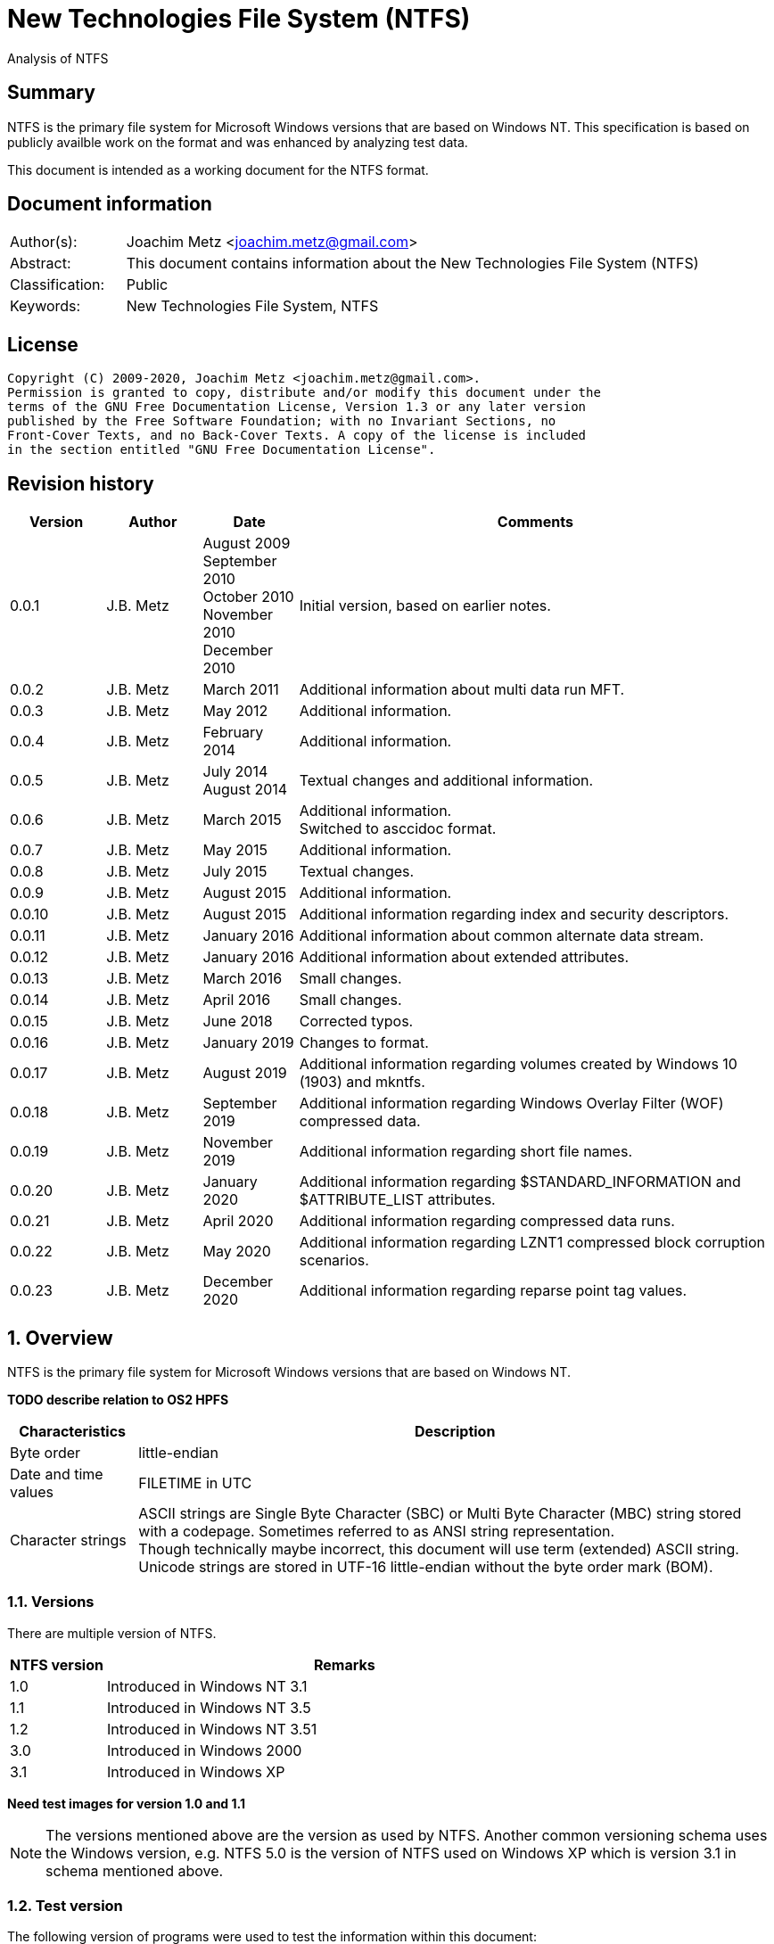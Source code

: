 = New Technologies File System (NTFS)
Analysis of NTFS

:toc:
:toclevels: 4

:numbered!:
[abstract]
== Summary

NTFS is the primary file system for Microsoft Windows versions that are based
on Windows NT. This specification is based on publicly availble work on the
format and was enhanced by analyzing test data.

This document is intended as a working document for the NTFS format.

[preface]
== Document information

[cols="1,5"]
|===
| Author(s): | Joachim Metz <joachim.metz@gmail.com>
| Abstract: | This document contains information about the New Technologies File System (NTFS)
| Classification: | Public
| Keywords: | New Technologies File System, NTFS
|===

[preface]
== License

....
Copyright (C) 2009-2020, Joachim Metz <joachim.metz@gmail.com>.
Permission is granted to copy, distribute and/or modify this document under the
terms of the GNU Free Documentation License, Version 1.3 or any later version
published by the Free Software Foundation; with no Invariant Sections, no
Front-Cover Texts, and no Back-Cover Texts. A copy of the license is included
in the section entitled "GNU Free Documentation License".
....

[preface]
== Revision history

[cols="1,1,1,5",options="header"]
|===
| Version | Author | Date | Comments
| 0.0.1 | J.B. Metz | August 2009 +
September 2010 +
October 2010 +
November 2010 +
December 2010 | Initial version, based on earlier notes.
| 0.0.2 | J.B. Metz | March 2011 | Additional information about multi data run MFT.
| 0.0.3 | J.B. Metz | May 2012 | Additional information.
| 0.0.4 | J.B. Metz | February 2014 | Additional information.
| 0.0.5 | J.B. Metz | July 2014 +
August 2014 | Textual changes and additional information.
| 0.0.6 | J.B. Metz | March 2015 | Additional information. +
Switched to asccidoc format.
| 0.0.7 | J.B. Metz | May 2015 | Additional information.
| 0.0.8 | J.B. Metz | July 2015 | Textual changes.
| 0.0.9 | J.B. Metz | August 2015 | Additional information.
| 0.0.10 | J.B. Metz | August 2015 | Additional information regarding index and security descriptors.
| 0.0.11 | J.B. Metz | January 2016 | Additional information about common alternate data stream.
| 0.0.12 | J.B. Metz | January 2016 | Additional information about extended attributes.
| 0.0.13 | J.B. Metz | March 2016 | Small changes.
| 0.0.14 | J.B. Metz | April 2016 | Small changes.
| 0.0.15 | J.B. Metz | June 2018 | Corrected typos.
| 0.0.16 | J.B. Metz | January 2019 | Changes to format.
| 0.0.17 | J.B. Metz | August 2019 | Additional information regarding volumes created by Windows 10 (1903) and mkntfs.
| 0.0.18 | J.B. Metz | September 2019 | Additional information regarding Windows Overlay Filter (WOF) compressed data.
| 0.0.19 | J.B. Metz | November 2019 | Additional information regarding short file names.
| 0.0.20 | J.B. Metz | January 2020 | Additional information regarding $STANDARD_INFORMATION and $ATTRIBUTE_LIST attributes.
| 0.0.21 | J.B. Metz | April 2020 | Additional information regarding compressed data runs.
| 0.0.22 | J.B. Metz | May 2020 | Additional information regarding LZNT1 compressed block corruption scenarios.
| 0.0.23 | J.B. Metz | December 2020 | Additional information regarding reparse point tag values.
|===

:numbered:
== Overview

NTFS is the primary file system for Microsoft Windows versions that are based
on Windows NT.

[yellow-background]*TODO describe relation to OS2 HPFS*

[cols="1,5",options="header"]
|===
| Characteristics | Description
| Byte order | little-endian
| Date and time values | FILETIME in UTC
| Character strings | ASCII strings are Single Byte Character (SBC) or Multi Byte Character (MBC) string stored with a codepage. Sometimes referred to as ANSI string representation. +
Though technically maybe incorrect, this document will use term (extended) ASCII string. +
Unicode strings are stored in UTF-16 little-endian without the byte order mark (BOM).
|===

=== Versions

There are multiple version of NTFS.

[cols="1,5",options="header"]
|===
| NTFS version | Remarks
| 1.0 | Introduced in Windows NT 3.1
| 1.1 | Introduced in Windows NT 3.5
| 1.2 | Introduced in Windows NT 3.51
| 3.0 | Introduced in Windows 2000
| 3.1 | Introduced in Windows XP
|===

[yellow-background]*Need test images for version 1.0 and 1.1*

[NOTE]
The versions mentioned above are the version as used by NTFS. Another common
versioning schema uses the Windows version, e.g. NTFS 5.0 is the version of
NTFS used on Windows XP which is version 3.1 in schema mentioned above.

=== Test version

The following version of programs were used to test the information within this
document:

* Windows NT4 (version 1.2)
* Windows 2000 (version 3.0)
* Windows XP SP3 (version 3.1)
* Windows 2003 (version 3.1)
* Windows Vista (version 3.1)
* Windows 2008 (version 3.1)
* Windows 7 (version 3.1)
* Windows 8 (version 3.1)
* Windows 10 (1809) (version 3.1)
* Windows 10 (1903) (version 3.1)
* NTFS-3G

[NOTE]
Windows 10 (1809) has been observed to use NTFS version 1.2 for 64k cluster
block size.

== Terminology

=== Cluster

NTFS refers to it file system blocks as clusters. Note that these are not the
same as the physical clusters of a harddisk. For clarity these are referred to
as cluster blocks. In other sources they are also referred to as logical
clusters which are numbered globally (or absolute).

Typically the cluster block is 8 sectors (8 x 512 = 4096 bytes) of size.

=== Virtual cluster

The term virtual cluster refers to cluster blocks which are numbered locally
(or relative).

=== Long and short (file) name

In Windows terminology the name of a file (or directory) can either be short or
long. The short name is an equivalent of the filename in the (DOS) 8.3 format.
The long name is actual the (full) name of the file. The term long refers to
the aspect that the name is longer than the short variant. Because most
documentation refer to the (full) name as the long name, for clarity sake so
will this document.

== The volume

Everything on an NTFS volume is a file. There are two types of files:

* files that contain volume and file system metadata (referred to as metadata files);
* files that contain data (referred to as files).

=== The metadata files

NTFS uses the Master File Table (MFT) to store information about files and
directories. The MFT entries reference the different volume and file system
metadata. There are several predefined metadata files.

The following metadata files are predefined and use a fixed MFT entry index.

[cols="1,1,5",options="header"]
|===
| MFT entry index | Filename | Description
| 0 | $MFT | Master File Table
| 1 | $MFTMirr | Back up of the first 4 entries of the Master File Table
| 2 | $LogFile | Metadata transaction journal
| 3 | $Volume | Volume information
| 4 | $AttrDef | MFT entry attribute definitions
| 5 | .  | Root directory
| 6 | $Bitmap | Cluster block allocation bitmap
| 7 | $Boot | Boot record (or boot code)
| 8 | $BadClus | Bad clusters
| 9 | $Quota | Quota information +
Last used in NTFS version 1.2
| 9 | $Secure | Security and access control information +
Introduced in NTFS version 3.0
| 10 | $UpCase | Table of uppercase characters used for ensuring case insensitivity in Windows and DOS name spaces.
| 11 | $Extend | A directory containing extended metadata files
| 12-15 | | [yellow-background]*Unknown (Reserved)* +
Marked as in use but empty
| 16-23 | | Unused +
Marked as unused
3+| _As of NTFS version 3.0_
| 24 | $Extend\$Quota | Quota information +
Was MFT entry 9 in Windows NT 4
| 25 | $Extend\$ObjId | Unique file identifiers for distributed link tracking
| 26 | $Extend\$Reparse | Backreferences to reparse points
3+| _As of Windows Vista_ ([yellow-background]*or server 2003?*) +
_Transactional NTFS metadata (See section: <<transactional_ntfs,Transactional NTFS (TxF)>>)_
| 27 | $Extend\$RmMetadata | Resource manager metadata directory
| 28 | $Extend\$RmMetadata\$Repair | Repair information
| 29 | $Extend\$RmMetadata\$TxfLog | Transactional NTFS (TxF) log metadata directory
| 30 | $Extend\$RmMetadata\$Txf | Transactional NTFS (TxF) metadata directory
| 31 | $Extend\$RmMetadata\$TxfLog\$Tops | TxF Old Page Stream (TOPS) file +
Used to store data that has been overwritten inside a currently active transaction
| 32 | $Extend\$RmMetadata\$TxfLog\$TxfLog.blf | Transactional NTFS (TxF) base log metadata file
3+| _Common_
| | ... | A file or directory
|===

The following metadata files are predefined, however the MFT entry index is
commonly used but not fixed.

[cols="1,1,5",options="header"]
|===
| MFT entry index | Filename | Description
| | $Extend\$UsnJrnl | USN change journal +
See section: <<usn_change_journal,USN change journal>> +
[yellow-background]*Has this file been added in Windows XP SP3? Otherwise what are reasons for it to not be present?*
|===

== The volume header

The volume header is stored at the start of the volume (in the $Boot metadata
file) and contains:

* the volume signature
* the BIOS parameter block
* the boot loader

The volume header is 512 bytes of size and consists of:

[cols="1,1,1,5",options="header"]
|===
| Offset | Size | Value | Description
| 0 | 3 | | Boot entry point +
Often contains: +
eb52   jmp 0x52 +
90       nop +
This is a jump instruction to the bootcode at offset 84 followed by a no-operation.
| 3 | 8 | "NTFS\x20\x20\x20\x20" | File system signature +
(Also known as OEM and/or dummy identifier) +
4+| _DOS version 2.0 BIOS parameter block (BPB)_
| 11 | 2 | | Bytes per sector +
Values supported by mkntfs: 256, 512, 1024, 2048 and 4096
| 13 | 1 | | Sectors per cluster block +
See below.
| 14 | 2 | 0x00 | [yellow-background]*Unknown (Reserved Sectors)* +
not used by NTFS `[POLLARD06]` and must be 0 `[MSDN]`
| 16 | 1 | 0x00 | Number of File Allocation Tables (FATs) +
not used by NTFS `[POLLARD06]` and must be 0 `[MSDN]`
| 17 | 2 | 0 | Root directory entries +
not used by NTFS `[POLLARD06]` and must be 0 `[MSDN]`
| 19 | 2 | | [yellow-background]*Unknown (Total number of sectors (16-bit))* +
[yellow-background]*Used if the total of number of sectors fits in 16-bit?*
| 21 | 1 | | Media descriptor +
See section: <<media_descriptor,Media descriptor>>
| 22 | 2 | 0x00 | Sectors Per File Allocation Table (FAT) +
not used by NTFS `[POLLARD06]` and must be 0 `[MSDN]`
4+| _DOS version 3.4 BIOS parameter block (BPB)_
| 24 | 2 | 0x3f | Sectors per track +
Not used by NTFS `[MSDN]`
| 26 | 2 | 0xff | Number of heads +
Not used by NTFS `[MSDN]`
| 28 | 4 | 0x3f | Number of hidden sectors +
Not used by NTFS `[MSDN]`
| 32 | 4 | 0x00 | [yellow-background]*Unknown (Total number of sectors (32-bit))* +
[yellow-background]*Used if the total of number of sectors fits in 32-bit?* +
Not used by NTFS must be 0 `[MSDN]`
4+| _NTFS version 8.0 BIOS parameter block (BPB) or extended BPB_ +
_Introduced in Windows NT version 3.1_
| 36 | 1 | 0x80 | [yellow-background]*Unknown (Disc unit number)* +
Not used by NTFS `[MSDN]`
| 37 | 1 | 0x00 | [yellow-background]*Unknown (Flags)* +
Not used by NTFS `[MSDN]`
| 38 | 1 | 0x80 | [yellow-background]*Unknown (BPB version signature byte)* +
Not used by NTFS `[MSDN]`
| 39 | 1 | 0x00 | [yellow-background]*Unknown (Reserved)* +
Not used by NTFS `[MSDN]`
| 40 | 8 | | Total number of sectors (64-bit)
| 48 | 8 | | Master File Table (MFT) cluster block number
| 56 | 8 | | Mirror MFT cluster block number
| 64 | 1 | | MFT entry size +
See below.
| 65 | 3 | | [yellow-background]*Unknown* +
Not used by NTFS `[MSDN]`
| 68 | 1 | | Index entry size +
See below.
| 69 | 3 | | [yellow-background]*Unknown* +
Not used by NTFS `[MSDN]`
| 72 | 8 | | NTFS volume serial number +
See below.
| 80 | 4 | 0x00 | Checksum +
not used by NTFS `[POLLARD06]`, `[MSDN]`
4+|
| 84 | 426 | | Bootcode +
[yellow-background]*What is the exact end of the bootcode and are there no trailing values?*
| 510 | 2 | 0x55 0xaa | Sector signature
|===

The sectors per cluster block value as used by mkntfs is defined as following:

* Values 0 to 128 represent sizes of 0 to 128 sectors.
* Values 244 to 255 represent sizes of `2^(256-n)` sectors.
* Other values are unknown.

The MFT entry size and index entry size are defined as following:

* Values 0 to 127 represent sizes of 0 to 127 cluster blocks.
* Values 128 to 255 represent sizes of `2^(256-n)` bytes; or `2^(-n)` if considered as a signed byte.
* Other values are not considered valid `[POLLARD06]`.

The cluster block size can be determined as following:
....
cluster block size = bytes per sector x sectors per cluster block
....

[NOTE]
Different NTFS implementations support different cluster block sizes.

Known supported cluster block size:

[cols="1,1,5",options="header"]
|===
| Cluster block size | Bytes per sector | Supported by
| 256 | 256 | mkntfs
| 512 | 256 - 512 | mkntfs, ntfs3g, Windows
| 1024 | 256 - 1024 | mkntfs, ntfs3g, Windows
| 2048 | 256 - 2048 | mkntfs, ntfs3g, Windows
| 4096 | 256 - 4096 | mkntfs, ntfs3g, Windows
| 8192 | 256 - 4096 | mkntfs, ntfs3g, Windows
| 16K (16384) | 256 - 4096 | mkntfs, ntfs3g, Windows
| 32K (32768) | 256 - 4096 | mkntfs, ntfs3g, Windows
| 64K (65536) | 256 - 4096 | mkntfs, ntfs3g, Windows
| 128K (131072) | 256 - 4096 | mkntfs, ntfs3g, Windows 10 (1903)
| 256K (262144) | 256 - 4096 | mkntfs, ntfs3g, Windows 10 (1903)
| 512K (524288) | 256 - 4096 | mkntfs, ntfs3g, Windows 10 (1903)
| 1M (1048576) | 256 - 4096 | mkntfs, ntfs3g, Windows 10 (1903)
| 2M (2097152) | 512 - 4096 | mkntfs, ntfs3g, Windows 10 (1903)
|===

[NOTE]
Windows 10 (1903) requires the partition containing the NTFS file system to be
aligned with the cluster block size. For example for a cluster block size of 128k
the partition must 128 KiB aligned. The default partition partition alignment
appears to be 64 KiB.

[NOTE]
mkntfs restricts the cluster size to: bytes per sector >= cluster size > 4096 * bytes per sector

The MFT offset can be determined as following:
....
MFT offset = volume header offset
           + ( MFT cluster block number x Cluster block size )
....

Note that the lower 32-bit part of the NTFS volume serial number is the WINAPI
volume serial number. E.g. compare the output of:
....
fsutil fsinfo volumeinfo C:
fsutil fsinfo ntfsinfo C:
....

Often the volume will be smaller than the underlying partition. A (nearly
identical) backup of the volume header is stored in last sector of cluster
block, that follows the last cluster block of the volume. Often this is the 512
bytes after the last sector of the volume, but not necessarily. The backup
volume header is not included in the volume size.

=== BitLocker Drive Encryption (BDE)

BitLocker Drive Encryption (BDE) uses the file system signature: "-FVE-FS-".
Where FVE is an abbreviation of Full Volume Encryption.

The data structures of BDE on Windows Vista and 7 differ.

A Windows Vista BDE volume starts with:
....
eb 52 90 2d 46 56 45 26 46 53 2d
....

A Windows 7 BDE volume starts with:
....
eb 58 90 2d 46 56 45 26 46 53 2d
....

BDE is largely a stand-alone but has some integration with NTFS. For more
information about BDE see https://github.com/libyal/libbde/blob/main/documentation/BitLocker%20Drive%20Encryption%20(BDE)%20format.asciidoc[[LIBBDE\]].

=== Volume Shadow Snapshots (VSS)

Volume Shadow Snapshots (VSS) uses the GUID
3808876b-c176-4e48-b7ae-04046e6cc752 (stored in little-endian) to identify its
data. VSS is largely a stand-alone but has some integration with NTFS.

For more information about VSS see https://github.com/libyal/libvshadow/blob/main/documentation/Volume%20Shadow%20Snapshot%20(VSS)%20format.asciidoc[[LIBVSHADOW\]].

=== [[media_descriptor]]Media descriptor

[cols="1,1,5",options="header"]
|===
| Bit(s) | Identifier | Description
| 0 | | Sides: +
0 => single-sided +
1 => double-sided
| 1 | | Track size: +
0 => 9 sectors per track +
1 => 8 sectors per track
| 2 | | Density: +
0 => 80 tracks +
1 => 40 tracks
| 3 | | Type: +
0 => Fixed disc +
1 => Removable disc
| 4 – 7 | | Always set to 1
|===

=== The boot loader

[cols="1,1,1,5",options="header"]
|===
| Offset | Size | Value | Description
| 512 | | | [yellow-background]*Windows NT (boot) loader* +
[yellow-background]*NTLDR/BOOTMGR*
|===

== The Master File Table (MFT)

The MFT consist of an array of MFT entries. The offset of the MFT table can be
found in the volume header and the size of the MFT is defined by the MFT entry
of the $MFT metadata file.

[NOTE]
The MFT can consists of multiple data ranges, defined by the data runs in the
$MFT metadata file.

=== MFT entry

Although the size of a MFT entry is defined in the volume header is commonly
1024 bytes of size and consists of:

* The MFT entry header
* The fix-up values
* An array of MFT attribute values
* Padding, which should contain 0-byte values

[NOTE]
The MFT entry can be filled entirely with 0-byte values. Seen in Windows XP
for MFT entry indexes 16 - 23.

==== MFT entry header

The MFT entry header (FILE_RECORD_SEGMENT_HEADER) is 42 or 48 bytes of size
and consists of:

[cols="1,1,1,5",options="header"]
|===
| Offset | Size | Value | Description
4+| _MULTI_SECTOR_HEADER_
| 0 | 4 | "BAAD" +
"FILE" | Signature
| 4 | 2 | | The fix-up values offset +
Contains an offset relative from the start of the MFT entry +
According to `[MSDN]` this value is the update sequence array offset
| 6 | 2 | | The number of fix-up values +
According to `[MSDN]` this value is the update sequence array size.
4+|
| 8 | 8 | | Metadata transaction journal sequence number +
Contains a $LogFile Sequence Number (LSN)
| 16 | 2 | | Sequence (number)
| 18 | 2 | | Reference (link) count
| 20 | 2 | | Attributes offset (or first attribute offset) +
Contains an offset relative from the start of the MFT entry
| 22 | 2 | | Entry flags +
See section: <<mft_entry_flags,MFT entry flags>>
| 24 | 4 | | Used entry size +
Contains the number of bytes of the MFT entry that are in use
| 28 | 4 | | Total entry size +
Contains the number of bytes of the MFT entry
[yellow-background]*Could this be used to store data larger than 1024 - header continuously?*
| 32 | 8 | | Base record file reference +
See section: <<file_reference,The file reference>>
| 40 | 2 | | First available attribute identifier
4+| _Version 3.0_
| 42 | 2 | | [yellow-background]*Unknown (wfixupPattern)*
| 44 | 4 | | [yellow-background]*Unknown*
4+| _Version 3.1_
| 42 | 2 | | [yellow-background]*Unknown (wfixupPattern)*
| 44 | 4 | | The index
|===

The base record file reference indicates if the MFT entry is used to store
additional attributes for another MFT entry, e.g. for attribute list attributes.

According to `[MSDN]` the sequence number is incremented each time that a file
record segment is freed; it is 0 if the segment is not used.

`[MSDN]` states that the update sequence array must end before the last USHORT
value in the first sector. It also claims the update sequence array size value
contains the number of bytes. It seems to be more likely to the number of words.

The "BAAD" signature presumably indicates a bad MFT entry. `[RUSSON05]` states
that during chkdsk, if NTFS finds a multi-sector item where the multi-sector
header does not match the values at the end of the sector, it marks the item as
"BAAD" and fill it with 0-byte values except for a fix-up value at the end of
the first sector. The "BAAD" signature has been seen to be used on Windows NT4
and XP.

In NT4 (version 1.2) the MFT entry is 42 bytes in size and the fix-up values
are stored at offset 42. This is likely where the field name wfixupPattern
originates from.

==== Notes

....
Live MFT header:
00000000: 02 00 00 00 00 00 00 00  00 00 00 00 00 00 00 00   ........ ........
00000010: 00 00 00 00 00 00 00 00  00 00 00 00 00 00 00 00   ........ ........
00000020: 00 00 00 00 00 00 00 00  00 00                     ........ ..

00000000: 03 00 00 00 00 00 00 00  00 00 00 00 00 00 00 00   ........ ........
00000010: 00 00 00 00 00 00 00 00  00 00 00 00 00 00 00 00   ........ ........
00000020: 00 00 00 00 00 00 00 00  00 00                     ........ ..
....

=== [[mft_entry_flags]]MFT entry flags

[cols="1,1,5",options="header"]
|===
| Value | Identifier | Description
| 0x0001 | FILE_RECORD_SEGMENT_IN_USE +
MFT_RECORD_IN_USE | In use
| 0x0002 | FILE_NAME_INDEX_PRESENT +
MFT_RECORD_IS_DIRECTORY | Has file name (or $I30) index +
When this flag is set the file entry represents a directory (that contains sub file entries)
| 0x0004 | MFT_RECORD_IN_EXTEND | [yellow-background]*Unknown* +
According to `[APPLE06]` this is set for all system files present in the $Extend directory
| 0x0008 | MFT_RECORD_IS_VIEW_INDEX | Is index +
When this flag is set the file entry represents an index +
According to `[APPLE06]` this is set for all indices other than $I30
|===

=== [[file_reference]]The file reference

The file reference (FILE_REFERENCE or MFT_SEGMENT_REFERENCE) is 8 bytes of size
and consists of:

[cols="1,1,1,5",options="header"]
|===
| Offset | Size | Value | Description
| 0 | 6 | | MFT entry index +
Note that the index value in the MFT entry is only 32-bit of size.
| 6 | 2 | | Sequence number
|===

=== [[fix_up_values]]The fix-up values

The fix-up values are variable of size and consists of:

[cols="1,1,1,5",options="header"]
|===
| Offset | Size | Value | Description
| 0 | 2 | | Fix-up placeholder value
| 2 | 2 x number of fix-up values | | Fix-up (original) value array
|===

On disk the last 2 bytes for each 512 bytes block is replaced by the fix-up
placeholder value. The original value is stored in the corresponding fix-up
(original) value array entry.

[NOTE]
There can be more fix-up values than the amount of sectors in the data.

See `[CARRIER05]` and/or `[RUSSON05]` for examples on applying the fix-up values.

=== MFT attribute

The MFT attribute consist of:

* the attribute header
* the attribute resident or non-resident data
* the attribute name
* [yellow-background]*unknown data likely alignment padding (4-byte alignment)*
* the attribute data runs or data
* alignment padding (8-byte alignment), can contain remnant data

==== MFT attribute header

The MFT attribute header (ATTRIBUTE_RECORD_HEADER) is 16 bytes of size and
consists of:

[cols="1,1,1,5",options="header"]
|===
| Offset | Size | Value | Description
| 0 | 4 | | Attribute type (or type code) +
See section: <<attribute_types,The attribute types>>
| 4 | 4 | | Size (or record length) +
The size of the attribute including the 8 bytes of the attribute type and size
| 8 | 1 | | Non-resident flag (or form code) +
0 => RESIDENT_FORM +
1 => NONRESIDENT_FORM
| 9 | 1 | | Name size (or name length) +
Contains the number of characters without the end-of-string character
| 10 | 2 | | Name offset +
Contains an offset relative from the start of the MFT entry
| 12 | 2 | | Attribute data flags +
See section: <<mft_attribute_data_flags,MFT attribute data flags>>
| 14 | 2 | | Attribute identifier (or instance) +
[yellow-background]*An unique identifier to distinguish between attributes that contain segmented data.*
|===

===== Notes

[yellow-background]*Size (or record length) upper 2 bytes overloaded or remnant data?*
....
type					: 0x000000a0 ($INDEX_ALLOCATION)
size					: 458832 (0x70050)
non resident flag			: 0x01
name size				: 4
name offset				: 64
data flags				: 0x0000

identifier				: 4
....

===== [[mft_attribute_data_flags]]MFT attribute data flags

[cols="1,1,5",options="header"]
|===
| Value | Identifier | Description
| 0x0001 | | Is compressed
| | |
| 0x00ff | ATTRIBUTE_FLAG_COMPRESSION_MASK |
| | |
| 0x4000 | ATTRIBUTE_FLAG_ENCRYPTED | Is encrypted
| 0x8000 | ATTRIBUTE_FLAG_SPARSE | Is sparse
|===

[yellow-background]*Does 0x0001 indicate the LZNT1 compression method?
Do other values indicate other compression values?*

==== Resident MFT attribute

The resident MFT attribute data is present when the non-resident flag is not
set (0). The resident data is 8 bytes in size and consists of:

[cols="1,1,1,5",options="header"]
|===
| Offset | Size | Value | Description
| 0 | 4 | | Data size (or value length)
| 4 | 2 | | Data offset (or value size) +
Contains an offset relative from the start of the MFT attribute
| 6 | 1 | | Indexed flag +
[yellow-background]*Only the lower bit is used, do the other bits have any significance?*
| 7 | 1 | 0x00 | Padding +
Contains an empty byte
|===

===== Notes

[yellow-background]*What meaning has ATTRIBUTE_FLAG_COMPRESSION_MASK in
$INDEX_ROOT attribute? The attribute data is uncompressed.*

Seen on Windows 10 (NTFS version 3.1)
....
type                                 : 0x00000090 ($INDEX_ROOT)
size                                 : 88
non resident flag                    : 0x00
name size                            : 4
name offset                          : 24
data flags                           : 0x0001
        Is compressed
....

==== Non-resident MFT attribute

The non-resident MFT attribute data is present when the non-resident flag is
set (1). The non-resident data is 48 or 56 bytes in size and consists of:

[cols="1,1,1,5",options="header"]
|===
| Offset | Size | Value | Description
| 0 | 8 | | First (or lowest) Virtual Cluster Number (VCN) of the data
| 8 | 8 | | Last (or highest) Virtual Cluster Number (VCN) of the data +
[yellow-background]*Seen this value to be -1 in combination with data size of 0*
| 16 | 2 | | Data runs offset (or mappings pairs offset) +
Contains an offset relative from the start of the MFT attribute
| 18 | 2 | | Compression unit size +
Contains the compression unit size as `2^(n)` number of cluster blocks. +
This value is used for compressed data in the data runs. +
[yellow-background]*A value of 0 indicates the attribute data is uncompressed.?* +
[yellow-background]*Seen on XP, compressed MFT attribute data with compression unit size of 0.* +
[yellow-background]*So it looks more the default compression unit size (16 cluster blocks) should be used.*
| 20 | 4 | | Padding +
Contains zero-bytes
| 24 | 8 | | Allocated data size (or allocated length) +
Contains the allocated data size in number of bytes. +
This value is not valid if the first VCN is nonzero.
| 32 | 8 | | Data size (or file size) +
Contains the data size in number of bytes. +
This value is not valid if the first VCN is nonzero.
| 40 | 8 | | Valid data size (or valid data length) +
Contains the valid data size in number of bytes.
This value is not valid if the first VCN is nonzero. +
4+| _If compression unit size > 0_
| 48 | 8 | | Total allocated size +
Contains the total allocated size in number of cluster blocks.
|===

[NOTE]
The total size of the data runs should be larger or equal to the data size.

[NOTE]
Windows will fill data ranges beyond the valid data size with 0-byte values.
The data size remains unchanged. This applies to compressed and uncompressed
data. If the first VCN is zero a valid data size of 0 represents a file
entirely filled with 0-byte values.

==== Attribute name

The attribute name is variable of size and consists of:

[cols="1,1,1,5",options="header"]
|===
| Offset | Size | Value | Description
| 0 | ... | | Name +
Contains an UTF-16 little-endian without end-of-string character
|===

==== Data runs

The data runs are stored in a variable size (data) runlist. This runlist
consists of runlist elements.

A runlist element is variable of size and consists of:

[cols="1,1,1,5",options="header"]
|===
| Offset | Size | Value | Description
| 0.0  | 4 bits | | Number of cluster blocks value size +
Contains the number of bytes used to store the data run size
| 0.4 | 4 bits | | Cluster block number value size +
Contains the number of bytes used to store the data run size
| 1 | Size value size | | Data run number of cluster blocks +
Contains the number of cluster blocks
| ... | Cluster block number value size | | Data run cluster block number +
See below.
|===

The data run cluster block number is a singed value, where the MSB is the
singed bit, e.g. if the data run cluster block contains \'dbc8' it corresponds
to the 64-bit value 0xffffffffffffdbc8.

The first data run offset contains the absolute cluster block number where
successive data run offsets are relative to the last data run offset.

[NOTE]
The cluster block number byte size is the first nibble when reading the byte
stream, but here it is represented as the upper nibble of the first byte.

The last runlist element is an empty value size tuple; in other words a 0 byte.

[yellow-background]*Does a data run with a "number of cluster blocks value size"
of 0 represent this as well?*

The MFT attribute data flag (ATTRIBUTE_FLAG_SPARSE) indicates if the data
stream is sparse or not.

A sparse data run has a "cluster block number value size" 0, representing there
is no offset (cluster block number). A sparse data run should be filled with
0-byte values.

[NOTE]
Compressed files also define sparse data runs without setting the sparse flag.

[yellow-background]*TODO: what about data runs with a cluster block number
value size of 0 but without the necessary flags? Seen in ADS: $BadClus:$Bad.
Assuming for now the data run is sparse.*

The MFT attribute data flags (0x00ff) indicate if the data stream is compressed
or not. The currently known value for LZNT1 compression is 1.

[NOTE]
Windows 10 supports Windows Overlay Filter (WOF) compressed data, which stores
the LZXPRESS Huffman or LZX compressed data in alternate data stream named
WofCompressedData and links it to the default data stream using a reparse point.

The data is stored in compression unit blocks. A compression unit typically
consists of 16 cluster blocks. However the actual value is stored in the
non-resident MFT attribute. See <<compression,Compression>> for more
information on how to determine which data runs store the compressed and which
do not.

[NOTE]
Compression is supported upto NTFS file systems with a cluster block size of
4096 bytes or less.

The compression is specified on a pre attribute basis. Where an attribute
chain can consists of attribute with compressed and uncompressed attribute
data. [yellow-background]*Note that it is unknown if mixing compressed and
uncompressed attributes is supported by the Windows implementation.*

According to `[RUSSON05]` the size of the runlist is rounded up to the next
multitude of 4 bytes. The size of the trailing data can be even larger than 3
and are not always zero-bytes.

See `[CARRIER05]` and/or `[RUSSON05]` for examples on reading the runlist.

== The attributes

=== [[attribute_types]]The attribute types

Technically the attribute types are stored in the `$AttrDef` metadata file.
Also see section: <<attribute_definitions,The attribute definitions>>

[cols="1,1,5",options="header"]
|===
| Value | Identifier | Description
| 0x00000000 | | Unused
| 0x00000010 | $STANDARD_INFORMATION | Standard information
| 0x00000020 | $ATTRIBUTE_LIST | Attributes list
| 0x00000030 | $FILE_NAME | The file or directory name
| 0x00000040 | $VOLUME_VERSION | Volume version +
Removed in NTFS version 3.0
| 0x00000040 | $OBJECT_ID | Object identifier +
Introduced in NTFS version 3.0
| 0x00000050 | $SECURITY_DESCRIPTOR | Security descriptor
| 0x00000060 | $VOLUME_NAME | Volume name
| 0x00000070 | $VOLUME_INFORMATION | Volume information
| 0x00000080 | $DATA | Data stream
| 0x00000090 | $INDEX_ROOT | Index root
| 0x000000a0 | $INDEX_ALLOCATION | Index allocation
| 0x000000b0 | $BITMAP | Bitmap
| 0x000000c0 | $SYMBOLIC_LINK | Symbolic link +
Removed in NTFS version 3.0
| 0x000000c0 | $REPARSE_POINT | Reparse point +
Introduced in NTFS version 3.0
| 0x000000d0 | $EA_INFORMATION | (HPFS) extended attribute information
| 0x000000e0 | $EA | (HPFS) extended attribute
| 0x000000f0 | $PROPERTY_SET | Property set +
Removed in NTFS version 3.0
| 0x00000100 | $LOGGED_UTILITY_STREAM | Logged utility stream +
Introduced in NTFS version 3.0
| | |
| 0x00001000 | | First user defined attribute
| | |
| 0xffffffff | | End of attributes marker
|===

=== The standard information attribute

The standard information attribute ($STANDARD_INFORMATION) contains the basic
file entry metadata. It is stored as a resident MFT attribute.

The standard information data (STANDARD_INFORMATION) is either 48 or 72 bytes
of size and consists of:

[cols="1,1,1,5",options="header"]
|===
| Offset | Size | Value | Description
| 0 | 8 | | Creation date and time +
Contains a FILETIME
| 8 | 8 | | Last modification date and time +
(Also referred to as last written date and time) +
Contains a FILETIME
| 16 | 8 | | MFT entry last modification date and time +
Contains a FILETIME
| 24 | 8 | | Last access date and time +
Contains a FILETIME
| 32 | 4 | | File attribute flags +
See section: <<file_attribute_flags,File attribute flags>>
| 36 | 4 | | [yellow-background]*Unknown (Maximum number of versions) +
[yellow-background]*What does it contain and what is it used for?*
| 40 | 4 | | [yellow-background]*Unknown (Version number)* +
[yellow-background]*What does it contain and what is it used for?* +
[yellow-background]*On Windows 10 does a value of 1 indicate case-senstive folder?*
| 44 | 4 | | [yellow-background]*Unknown (Class identifier) +
[yellow-background]*What does it contain and what is it used for?*
4+| _Introduced in NTFS version 3.0_
| 48 | 4 | | Owner identifier +
[yellow-background]*What does it contain and what is it used for?*
| 52 | 4 | | Security descriptor identifier +
Contains the entry number in the security ID index ($Secure:$SII) +
See section: <<access_control,Access Control>>
| 56 | 8 | | Quota charged +
[yellow-background]*What does it contain and what is it used for?* +
[yellow-background]*Does this value correspond to StorageReservedID in fsutil layout output?*
| 64 | 8 | | Update Sequence Number (USN) +
[yellow-background]*What does it contain and what is it used for?*
|===

[NOTE]
MFT entries without a $STANDARD_INFORMATION attribute but with other attributes,
such as $FILE_NAME, and an $I30 index have been observed.

=== The attribute list attribute

The attribute list attribute ($ATTRIBUTE_LIST) is a list of attributes in an
MFT entry. The attributes stored in the list are placeholders for other
attributes. Some of these attributes could not be stored in the MFT entry due
to space limitations. The attribute list attribute can be stored as either a
resident (for a small amount of data) and non-resident MFT attribute.

The attribute list data contains an array of attribute list entries and stored
as a continous stream accross one or more cluster blocks.

Note that MFT entry 0 also can contain an attribute list and allows to store
listed attributes beyond the first data run.

==== The attribute list entry

The attribute list entry consists of:

* the attribute list entry header
* the the attribute name
* alignment padding (8-byte alignment), can contain remnant data

===== The attribute list entry header

The attribute list entry header (ATTRIBUTE_LIST_ENTRY) is 26 bytes of size and consists of:

[cols="1,1,1,5",options="header"]
|===
| Offset | Size | Value | Description
| 0 | 4 | | Attribute type (or type code) +
See section: <<attribute_types,The attribute types>>
| 4 | 2 | | Size (or record length) +
The size of the attribute including the 6 bytes of the attribute type and size
| 6 | 1 | | Name size (or name length) +
Contains the number of characters without the end-of-string character
| 7 | 1 | | Name offset +
Contains an offset relative from the start of the attribute list entry
| 8 | 8 | | Data first (or lowest) VCN
| 16 | 8 | | File reference (or segment reference) +
The file reference to the MFT entry that contains (part of) the attribute data +
See section: <<file_reference,The file reference>>
| 24 | 2 | | Attribute identifier +
[yellow-background]*An unique identifier to distinguish between attributes that contain segmented data.*
|===

The data first VCN is used when the attribute data is stored. The attribute list
contains an attribute list entry for every cluster block. The corresponding
cluster block will contain an MFT attribute containing the attribute data. See
`[CARRIER05]` pages 365 and 366 for more information.

===== Attribute name

The attribute name is variable of size and consists of:

[cols="1,1,1,5",options="header"]
|===
| Offset | Size | Value | Description
| 0 | ... | | Name +
Contains an UTF-16 little-endian without end-of-string character
|===

=== [[file_name_attribute]]The file name attribute

The file name attribute ($FILE_NAME) contains the basic file system
information, like the parent file entry, MAC times and filename. It is stored
as a resident MFT attribute.

The file name data (FILE_NAME) is variable of size and consists of:

[cols="1,1,1,5",options="header"]
|===
| Offset | Size | Value | Description
| 0 | 8 | | Parent file reference +
See section: <<file_reference,The file reference>>
| 8 | 8 | | Creation date and time +
Contains a FILETIME
| 16 | 8 | | Last modification date and time +
(Also referred to as last written date and time) +
Contains a FILETIME
| 24 | 8 | | MFT entry last modification date and time +
Contains a FILETIME
| 32 | 8 | | Last access date and time +
Contains a FILETIME
| 40 | 8 | | Allocated (or reserved) file size +
See below.
| 48 | 8 | | File size +
See below.
| 56 | 4 | | File attribute flags +
See section: <<file_attribute_flags,File attribute flags>>
| 60 | 4 | | Extended data +
See below.
| 64 | 1 | | Name string size +
Contains the number of characters without the end-of-string character
| 65 | 1 | | Namespace of the name string +
| 66 | ... | | Name string
Contains an UTF-16 little-endian without an end-of-string character
|===

The extended data contains:

* the reparse point tag (see section <<reparse_point_rage,Reparse point tag>>) if the reparse point file attribute flag (FILE_ATTRIBUTE_REPARSE_POINT) is set;
* [yellow-background]*the extended attribute data size.*

The allocated file size and file size values do not always contain accurate
values when stored in a MFT attribute, see `[CARRIER05]` page 363 for more
information. [CARRIER05] also states that the file size values are accurate
when 'used in a directory index' (stored in an index value), however this seems
to be true for most files but not for all. At least the $MFT and $MFTMirr
metadata file directory entries on a Windows Vista NTFS volume were found to
contain the same value as the corresponding MFT entries, which were not equal
to the size of the data stream.

An MFT attribute can contain multiple file name attributes, e.g. for a separate
(long) name and short name.

In several cases on a Vista NTFS volume the MFT entry contained both a DOS &
Windows and POSIX name space `$FILE_NAME` attribute. However the directory entry
index (`$I30`) of the parent directory only contained the DOS & Windows name.

In case of a hard link the MFT entry will contain additional file name
attributes with the parent file reference of each hard link.

==== Namespace

[cols="1,1,5",options="header"]
|===
| Value | Identifier | Description
| 0 | POSIX | Case sensitive character set that consists of all Unicode characters except for: +
\0 (zero character), +
/ (forward slash). +
 +
The : (colon) is valid for NTFS but not for Windows. +
| 1 | FILE_NAME_NTFS (or WINDOWS) | A case insensitive sub set of the POSIX character set that consists of all Unicode characters except for: +
" * / : < > ? \ \| +
 +
Note that names cannot end with a . (dot) or ' ' (space).
| 2 | FILE_NAME_DOS (or DOS) | A case insensitive sub set of the WINDOWS character set that consists of all upper case ASCII characters except for: +
" * + , / : ; < = > ? \ +
 +
Note the name must follow the 8.3 format.
| 3 | DOS_WINDOWS | Both the DOS and WINDOWS names are identical +
[yellow-background]*Which is the same as the DOS character set, with the exception that lower case is used as well.*
|===


[NOTE]
The Windows API function CreateFile allows to create case sensitive file names when the flag FILE_FLAG_POSIX_SEMANTICS is set.

==== Long to short name conversion

Basically the conversion from a long name to short name boils down to the
approach mentioned below. Note that it differs from the approach mentioned in
`[RUSSON05]`, in regard of the third case to make the short name unique.

In the long name:

* ignore Unicode characters beyond the first 8-bit (extended ASCII)
* ignore control characters and spaces (character < 0x20)
* ignore non-allowed characters (" * + , / : ; < = > ? \)
* ignore dots except the last one, which is used for the extension
* make all letters upper case

Additional observations:

* `[` or `]` are replaced by an underscore (`_`)

Make the name unique:

1. use the characters 1 to 6 add ~1 and if the long name has an extension add the a dot and its first 3 letters
2. if the name already exists try \~2 up to ~9
3. if the name already exists use [yellow-background]*some 16-bit hexadecimal value* for characters 3 to 6 with ~1

[yellow-background]*`[MSDN]` Generates the next four letters of the short file
name by mathematically manipulating the remaining letters of the long file
name.*

[yellow-background]*Note: behavior dependent on fsutil?*

case 1: "Program Files" becomes "PROGRA~1" or " ~PLAYMOVIE.REG" becomes "\~PLAYM~1.REG"

case 2: "Program Data", in the same directory as "Program Files", becomes "PROGRA~2"

case 3: "x86_microsoft-windows-r..ry-editor.resources_31bf3856ad364e35_6.0.6000.16386_en-us_f89a7b0005d42fd4",
in a directory with a lot of filenames starting with "x86_microsoft", becomes "X8FCA6~1.163"

=== The volume version attribute

The volume version attribute ($VOLUME_VERSION) contains [yellow-background]*TODO*

[yellow-background]*Need a pre NTFS 3.0 volume with this attribute. $AttrDef
indicates the attribute to be 8 bytes of size.*

=== The object identifier attribute

The object identifier attribute ($OBJECT_ID) contains distributed link tracker
properties. It is stored as a resident MFT attribute.

The object identifier data is either 16 or 64 bytes of size and consists of:

[cols="1,1,1,5",options="header"]
|===
| Offset | Size | Value | Description
| 0 | 16 | | Droid file identifier +
Contains a GUID
| 16 | 16 | | Birth droid volume identifier +
Contains a GUID
| 32 | 16 | | Birth droid file identifier +
Contains a GUID
| 48 | 16 | | Birth droid domain identifier +
Contains a GUID
|===

Droid in this context refers to CDomainRelativeObjId.

=== The security descriptor attribute

[yellow-background]*TODO: does this override any value in $Secure:$SDS?*

The security descriptor attribute ($SECURITY_DESCRIPTOR) contains a Windows NT
security descriptor. It can be stored as either a resident (for a small amount
of data) and non-resident MFT attribute.

See: https://github.com/libyal/libfwnt/blob/main/documentation/Security%20Descriptor.asciidoc[[LIBFWNT\]]

=== The volume name attribute

The volume name attribute ($VOLUME_NAME) contains the name of the volume. It is
stored as a resident MFT attribute.

The volume name data is variable of size and consists of:

[cols="1,1,1,5",options="header"]
|===
| Offset | Size | Value | Description
| 0 | ... | | Name string +
Contains an UTF-16 little-endian without an end-of-string character
|===

The volume name attribute is used in the $Volume metadata file MFT entry.

=== The volume information attribute

The volume information attribute ($VOLUME_INFORMATION) contains the name of the
volume. It is stored as a resident MFT attribute.

The volume information data is 12 bytes of size and consists of:

[cols="1,1,1,5",options="header"]
|===
| Offset | Size | Value | Description
| 0 | 8 | | [yellow-background]*Unknown (empty value?)*
| 8 | 1 | | Major version number
| 9 | 1 | | Minor version number
| 10 | 2 | | Volume flags
|===

The volume information attribute is used in the $Volume metadata file MFT entry.

==== Volume flags

[cols="1,1,5",options="header"]
|===
| Value | Identifier | Description
| 0x0001 | VOLUME_IS_DIRTY | [yellow-background]*Is dirty*
| 0x0002 | VOLUME_RESIZE_LOG_FILE | [yellow-background]*Re-size journal (LogFile)*
| 0x0004 | VOLUME_UPGRADE_ON_MOUNT | [yellow-background]*Upgrade on next mount*
| 0x0008 | VOLUME_MOUNTED_ON_NT4 | [yellow-background]*Mounted on Windows NT 4*
| 0x0010 | VOLUME_DELETE_USN_UNDERWAY | [yellow-background]*Delete USN underway*
| 0x0020 | VOLUME_REPAIR_OBJECT_ID | [yellow-background]*Repair object identifiers*
| | |
| 0x4000 | VOLUME_CHKDSK_UNDERWAY | [yellow-background]*chkdsk underway*
| 0x8000 | VOLUME_MODIFIED_BY_CHKDSK | [yellow-background]*Modified by chkdsk*
|===

=== The data stream attribute

The data stream attribute ($DATA) contains the file data. It can be stored as
either a resident (for a small amount of data) and non-resident MFT attribute.

Also note that multiple data attributes for the same data stream can be used in
the attribute list to define different parts of the data stream data. The first
data stream attribute will contain the size of the entire data stream data.
Other data stream attributes should have a size of 0. Also see:
<<attribute_chains,Attribute chains>>.

=== The index root attribute

The index root attribute ($INDEX_ROOT) contains the root of the index tree. It
is stored as a resident MFT attribute.

See section: <<index,The index>> and <<index_root,The index root>>.

=== The index allocation attribute

The index allocation attribute ($INDEX_ALLOCATION) contains an array of index
entries. It is stored as a non-resident MFT attribute.

Note that the index allocation attribute itself does not define which attribute
type it contains in the index value data. For this information it needs the
corresponding index root attribute.

Also note that multiple index allocation attributes for the same index can be
used in the attribute list to define different parts of the index allocation
data. The first index allocation attribute will contain the size of the entire
index allocation data. Other index allocation attributes should have a size of
0. Also see: <<attribute_chains,Attribute chains>>.

See section: <<index,The index>>.

=== The bitmap attribute

The bitmap attribute ($BITMAP) contains the allocation bitmap. It can be stored
as either a resident (for a small amount of data) and non-resident MFT
attribute.

It is used to maintain information about which entry is used and which is not.
Every bit in the bitmap represents an entry. The index is stored byte-wise with
the LSB of the byte corresponds to the first allocation element; the allocation
element can represent several things, see below.

The allocation element is allocated if the corresponding bit contains 1 or
unallocated if 0.

It is known to be used in:

* the MFT (nameless), where an allocation element represents a MFT entry;
* indexes ($I##), where an allocation element represents an index entry.

=== The symbolic link attribute

The symbolic link attribute ($SYMBOLIC_LINK) contains [yellow-background]*TODO*

[yellow-background]*Need a pre NTFS 3.0 volume with this attribute. $AttrDef
indicates the attribute is variable of size.*

=== The reparse point attribute

The reparse point attribute ($REPARSE_POINT) contains information about a file
system-level link. It is stored as a resident MFT attribute.

See section: <<reparse_point,The reparse point>>.

=== The (HPFS) extended attribute information

The (HPFS) extended attribute information ($EA_INFORMATION) contains
information about the extended attribute ($EA).

The extended attribute information data is 8 bytes of size and consists of:

[cols="1,1,1,5",options="header"]
|===
| Offset | Size | Value | Description
| 0 | 2 | | Size of an extended attribute entry
| 2 | 2 | | Number of extended attributes which have NEED_EA set +
[yellow-background]*TODO: determine what this flag is used for*
| 4 | 4 | | Size of the extended attribute ($EA) data
|===

E.g.
....
00000000: 08 00 00 00 18 00 00 00                            ........
....

=== The (HPFS) extended attribute

The (HPFS) extended attribute ($EA) contains the extended attribute data.

The extended attribute data is variable of size and consists of:

[cols="1,1,1,5",options="header"]
|===
| Offset | Size | Value | Description
| 0 | 4 | | Offset to next extended attribute entry +
The offset is relative from the start of the extended attribute data
| 4 | 1 | | Flags +
0x80 => NEED_EA (Need EA) flag
| 5 | 1 | | Number of characters of the extended attribute name
| 6 | 2 | | Value data size
| 8 | ... | | The extended attribute name +
Contains an ASCII string +
[yellow-background]*TODO: is this value 16-bit aligned?*
| ... | ... | | Value data
| ... | ... | | [yellow-background]*TODO: unknown trailing data*
|===

E.g.
....
00000000: 18 00 00 00 00 09 04 00  2e 55 4e 49 58 41 54 54   ........ .UNIXATT
00000010: 52 00 b6 01 00 00 03 87                            R.......
....

==== UNITATTR extended attribute value data

[cols="1,1,1,5",options="header"]
|===
| Offset | Size | Value | Description
| 0 | 4 | | [yellow-background]*TODO: is this an equivalent of st_mode?*
|===

=== The property set attribute

The property set attribute ($PROPERTY_SET) contains [yellow-background]*TODO*

[yellow-background]*Need a pre NTFS 3.0 volume with this attribute. $AttrDef
indicates does not seem to always define this attribute.*

=== The logged utility stream attribute

[yellow-background]*attribute type for storing additional data for the files and directories*

[yellow-background]*resident, known to cause problems when non-resident on Windows Vista*

[cols="1,1,5",options="header"]
|===
| Value | Identifier | Description
| $EFS | | Encrypted NTFS (EFS)
| $TXF_DATA | | Transactional NTFS (TxF)
|===

[yellow-background]*TODO add text*

=== Attribute chains

Multiple attributes can make up a single attribute, e.g. the attributes:

1. $INDEX_ALLOCATION ($I30) VCN: 0
2. $INDEX_ALLOCATION ($I30) VCN: 596

The first attribute will contain the size of the data defined by all the
attributes. Other attributes should have a size of 0.

It is assumed that the attributes in a chain must be continuous and defined
in-order.

== [[attribute_types]]The attribute types

The attribute types are stored in the `$AttrDef` metadata file.

[cols="1,1,1,5",options="header"]
|===
| Offset | Size | Value | Description
| 0 | 128 | | Attribute name +
Contains an UTF-16 little-endian [yellow-background]*with end-of-string character?* +
[yellow-background]*The unused bytes are filled with 0-byte values*
| 128 | 4 | | Attribute type (or type code)
| 132 | 8 | | [yellow-background]*Unknown (empty values?)*
| 140 | 4 | | [yellow-background]*Unknown (flags?)*
Seen: 0x40, 0x42, 0x80
| 144 | 8 | | [yellow-background]*Unknown (minimum attribute size?)*
| 152 | 8 | | [yellow-background]*Unknown (maximum attribute size?)* +
Seen: -1 (no maximum?), 48
|===

....
00000000  24 00 53 00 54 00 41 00  4e 00 44 00 41 00 52 00  |$.S.T.A.N.D.A.R.|
00000010  44 00 5f 00 49 00 4e 00  46 00 4f 00 52 00 4d 00  |D._.I.N.F.O.R.M.|
00000020  41 00 54 00 49 00 4f 00  4e 00 00 00 00 00 00 00  |A.T.I.O.N.......|
00000030  00 00 00 00 00 00 00 00  00 00 00 00 00 00 00 00  |................|
*
00000080  10 00 00 00 00 00 00 00  00 00 00 00 40 00 00 00  |............@...|
00000090  30 00 00 00 00 00 00 00  30 00 00 00 00 00 00 00  |0.......0.......|
000000a0  24 00 41 00 54 00 54 00  52 00 49 00 42 00 55 00  |$.A.T.T.R.I.B.U.|
000000b0  54 00 45 00 5f 00 4c 00  49 00 53 00 54 00 00 00  |T.E._.L.I.S.T...|
000000c0  00 00 00 00 00 00 00 00  00 00 00 00 00 00 00 00  |................|
*
00000120  20 00 00 00 00 00 00 00  00 00 00 00 80 00 00 00  | ...............|
00000130  00 00 00 00 00 00 00 00  ff ff ff ff ff ff ff ff  |................|
00000140  24 00 46 00 49 00 4c 00  45 00 5f 00 4e 00 41 00  |$.F.I.L.E._.N.A.|
....

== [[index]]The index

The index structures are used for various purposes one of which are the
directory entries.

The root of the index is stored in index root. The index root attribute defines
which type of attribute is stored in the index and the root index node.

If the index is too large part of the index is stored in an index allocation
attribute with the same attribute name. The index allocation attribute defines
a data stream which contains index entries. Each index entry contains an index
node.

See `[CARRIER05]` page 378 for an illustration how the index root and index
allocation attribute relate.

An index consists of a tree, where both the branch and index leaf nodes contain
the actual data. E.g. in case of a directory entries index, any node that
contains index value data make up for the directory entries.

The index value data in a branch node signifies the upper bound of the values
in the that specific branch. E.g. if directory entries index branch node
contains the name 'textfile.txt' all names in that index branch are smaller
than 'textfile.txt'. Note the actual sorting order is dependent on the
collation type defined in the index root attribute.

The index allocation attribute is accompanied by a bitmap attribute with the
corresponding attribute name. The bitmap attribute defines the allocation of
virtual cluster blocks within the index allocation attribute data stream.

[NOTE]
The index allocation attribute can be present even though it is not used.

=== Common used indexes

Indexes commonly used by NTFS are:

[cols="1,1,5",options="header"]
|===
| Value | Identifier | Description
| $I30 | | Directory entries (used by directories)
| $SDH | | Security descriptor hashes (used by $Secure)
| $SII | | Security descriptor identifiers (used by $Secure)
| $O | | Object identifiers (used by $ObjId)
| $O | | Owner identifiers (used by $Quota)
| $Q | | Quotas (used by $Quota)
| $R | | Reparse points (used by $Reparse)
|===

=== [[index_root]]The index root

The index root consists of:

* index root header
* index node header
* an array of index values

==== The index root header

The index root header is 16 bytes of size and consists of:

[cols="1,1,1,5",options="header"]
|===
| Offset | Size | Value | Description
| 0 | 4 | | Attribute type +
Contains the type of the indexed attribute or 0 if none
| 4 | 4 | | Collation type +
Contains a value to indicate the ordering of the index entries +
See section: <<collection_type,Collation type>>
| 8 | 4 | | Index entry size
| 12 | 4 | | Index entry number of cluster blocks
|===

Note that `[CARRIER05]` and `[RUSSON05]` state that the last 3 bytes are unused
(alignment padding). However it is highly probably that the last value is
32-bit of size.

===== Version 1.2 Notes

In NT4 (version 1.2)

* the index entry size does not have to match the index entry size in the volume header. The correct size seems to be the value in the index root header.

==== [[collation_type]]Collation type

[cols="1,1,5",options="header"]
|===
| Value | Identifier | Description
| 0x00000000 | COLLATION_BINARY | Binary +
The first byte is most significant
| 0x00000001 | COLLATION_FILENAME | Unicode strings case-insensitive
| 0x00000002 | COLLATION_UNICODE_STRING | Unicode strings case-sensitive +
Upper case letters should come first
| | |
| 0x00000010 | COLLATION_NTOFS_ULONG | Unsigned 32-bit little-endian integer
| 0x00000011 | COLLATION_NTOFS_SID | NT security identifier (SID)
| 0x00000012 | COLLATION_NTOFS_SECURITY_HASH | Security hash first, then NT security identifier
| 0x00000013 | COLLATION_NTOFS_ULONGS | An array of unsigned 32-bit little-endian integer values
|===

=== The index entry

The index entry consists of:

* the index entry header
* the index node header
* the fix-up values
* alignment padding (8-byte alignment), contains zero-bytes
* an array of index values

==== The index entry header

The index entry header is 32 bytes of size and consists of:

[cols="1,1,1,5",options="header"]
|===
| Offset | Size | Value | Description
| 0 | 4 | "INDX" | Signature
| 4 | 2 | | The fix-up values offset +
Contains an offset relative from the start of the index entry header.
| 6 | 2 | | The number of fix-up values
| 8 | 8 | | Metadata transaction journal sequence number +
Contains a $LogFile Sequence Number (LSN)
| 16 | 8 | | Virtual Cluster Number (VCN) of the index entry
|===

[NOTE]
There can be more fix-up value than supported by the index entry data size.

=== The index node header

The index node header is 16 bytes of size and consists of:

[cols="1,1,1,5",options="header"]
|===
| Offset | Size | Value | Description
| 0 | 4 | | Index values offset +
The offset is relative from the start of the index node header
| 4 | 4 | | Index node size +
The value includes the size of the index node header. See below.
| 8 | 4 | | Allocated index node size +
The value includes the size of the index node header
| 12 | 4 | | Index node flags +
See section: <<index_node_flags,The index node flags>>
|===

Note that `[RUSSON05]` states that the last 3 bytes are unused (alignment
padding), while `[CARRIER05]` states that the last value is 32-bit of size.
Here we assume that the index node flags are a 32‑bit value.

In an index entry (index allocation attribute) the index node size includes the
size of the fix-up values and the alignment padding following it.

The remainder of the index node contains remnant data and/or zero-byte values.

==== [[index_node_flags]]The index node flags

[cols="1,1,5",options="header"]
|===
| Value | Identifier | Description
| 0x00000001 | | Is branch node +
Used to indicate if the node is a branch node that has sub nodes
|===

=== The index value

The index value is variable of size and consists of:

[cols="1,1,1,5",options="header"]
|===
| Offset | Size | Value | Description
| 0 | 8 | | File reference +
See section: <<file_reference,The file reference>>
| 8 | 2 | | Index value size
| 10 | 2 | | Index key data size
| 12 | 4 | | Index value flags
4+| _If index key data size > 0_
| 16 | ... | | Index key data
| ... | ... | | Index value data
4+| _If index value flag 0x00000001 (has sub node) is set_
| ... | 8 | | Sub node Virtual Cluster Number (VCN)
|===

[NOTE]
The index values ared stored 8 byte aligned.

[NOTE]
Some sources define the index value flags as a 16-bit value followed by
2 bytes of padding.

==== The index value flags

[cols="1,1,5",options="header"]
|===
| Value | Identifier | Description
| 0x00000001 | | Has sub node +
If set the index value contains a sub node Virtual Cluster Number (VCN)
| 0x00000002 | | Is last +
If set the index value is the last in the index values array
|===

=== Index key and value data

==== Directory entry index value

The MFT attribute name of the directory entry index is: $I30.

The directory entry index value contains a file name attribute in the index
key data. See section: <<file_name_attribute,The file name attribute>>.

The index value data seems to contain remnant data.

[NOTE]
Both the short and long names of the same file have a separate index value. The
short name uses the DOS name space and the long name the WINDOWS name space.

[yellow-background]*Index values with a single name use either the POSIX or
DOS_WINDOWS name space?*

A hard link to a file in the same directory will also have a separate index
value.

[yellow-background]*Does the hard link always has POSIX name space?*

==== Security descriptor hash index value

The MFT attribute name of the security descriptor hash index is: $SDH.
It appears to only to be used by the $Secure metadata file.

See section: <<security_descriptor_hash_index_value,The security descriptor hash index value>>

==== Security descriptor identifier index value

The MFT attribute name of the security descriptor identifier index is: $SII.
It appears to only to be used by the $Secure metadata file.

See section: <<security_descriptor_identifier_index_value,The security descriptor identifier index value>>

== [[compression]]Compression

Typically NTFS compression groups 16 cluster blocks together. This group of 16
cluster blocks also named a compression unit is either \'compressed' or
uncompressed data. The term compressed is quoted here because, as you will see
below, the group of cluster blocks can also contain uncompressed data. A group
of cluster blocks is \'compressed' when it is compressed size is smaller than
its uncompressed data size.

[NOTE]
The actual compression unit size is stored in the non-resident MFT attribute.

Within a group of cluster blocks each of the 16 blocks is \'compressed'
individually see <<compression_block_based_storage,Block based storage>>.
The maximum uncompressed data size is always the cluster size (in most cases
4096).

The data runs in the $DATA stream define cluster block ranges. A simple example:
....
21 02 35 52
....

This data run defines 2 data blocks starting at block number 21045 followed by
14 sparse blocks. The total number of blocks is 16 which is the size of the
compression unit. The data is stored compressed in the first 2 blocks and the
14 sparse blocks are only there to make sure the data runs add up to the
compression unit size. They do not define actual sparse data.

Another example:
....
21 40 37 52
....

This data run defines 64 data blocks starting at block number 21047. Since
this data run is larger than the compression unit size the data is stored
uncompressed.

If the data run was e.g. 60 data blocks followed by 4 sparse blocks the first 3
compression units (blocks 1 to 48) would be uncompressed and the last
compression unit (blocks 49 to 64) would be compressed.

Also "sparse data" and "sparse compression unit" data runs can be mixed. If in
the previous example the 60 data blocks would be followed by 20 sparse blocks
the last compression unit (blocks 65 to 80) would be sparse.

[NOTE]
A compression unit can consists of multiple compressed data runs, e.g. 1 data
block followed by 4 data blocks followed by 11 sparse blocks. Data runs have
been observed where the last data run size does not align with the compression
unit size.

[NOTE]
The sparse blocks data run can be stored in a subsequent attribute in an
attribute chain and can be stored in multiple data runs.

[yellow-background]*Does the sparse flag needs to be set for sparse compressed
files?*

[yellow-background]*Is resident data is always uncompressed?*

Also see `[RUSSON05]` for more detailed examples.

=== [[compression_block_based_storage]]Block based storage

NTFS compression stores the \'compressed' data in blocks. Each block has a 2
byte block header.

The block is variable of size and consists of:

[cols="1,1,1,5",options="header"]
|===
| Offset | Size | Value | Description
| 0 | 2 | | Block size
| 2 | (compressed data size) | |
|===

The upper 4 bits of the block size are used as flags.

[cols="1,5",options="header"]
|===
| Bit(s) | Description
| 0 ‑ 11 | Compressed data size
| 12 - 14 | [yellow-background]*Unknown flags*
| 15 | Data is compressed
|===

=== LZNT1 compression method

For more information about LZNT1 see:
https://github.com/libyal/libfwnt/blob/main/documentation/Compression%20methods.asciidoc[LIBFWNT\]]

Also see section: <<corruption_scenarios,Corruption scenarios>>

=== Windows Overlay Filter (WOF) compressed data

A MFT entry that contains Windows Overlay Filter (WOF) compressed data has the
following attributes:

* reparse point attribute with tag 0x80000017, which defines the compression method
* a nameless data attribute that is sparse and contains the uncompressed data size
* a data attribute named WofCompressedData that contains LZXPRESS Huffman or LZX compressed data

[cols="1,1,1,5",options="header"]
|===
| Offset | Size | Value | Description
4+| _Chunk offset table_
| 0 | ... | | Array of 32-bit of 64-bit compressed data chunk offsets +
The offset is relative from the start of the data chunks
4+| _Data chunks_
| ... | ... | | One or more compressed or uncompressed data chunks
|===

[NOTE]
If the chunk size equals the size of the uncompressed data the chunk is stored
(as-is) uncompressed.

The size of the chunk offset table is:

....
number of chunk offsets = uncompressed size / compression unit size
....

The offset of the first compressed data chunk is at the end of the chunk offset
table and is not stored in the chunk offset table.

For more information about the compression methods see section
<<wof_compression_method,Windows Overlay Filter (WOF) compression method>>

== [[reparse_point]]The reparse point

The reparse point is used to create file system-level links. Reparse data is
stored in the reparse point attribute. The reparse point data
(REPARSE_DATA_BUFFER) is variable of size and consists of:

[cols="1,1,1,5",options="header"]
|===
| Offset | Size | Value | Description
| 0 | 4 | | Reparse point tag
| 4 | 2 | | Reparse data size
| 6 | 2 | 0 | [yellow-background]*Unknown (Reserved)*
| 8 | ... | | Reparse data
|===

[yellow-background]*What about the GUID mentioned in `[RUSSON05]` in third
party reparse points.*

[yellow-background]*`[MSDN]` ReparseGuid: A 16-byte GUID that uniquely
identifies the owner of the reparse point. Reparse pointGUIDs are assigned by
the implementer of a file system, the file system filter driver, or the
minifilter driver. The implementer must generate one GUID to use with their
assigned reparse point tag, and must always use this GUID as the ReparseGuid
for that tag.*

=== [[reparse_point_tag]]Reparse point tag

[cols="1,1,1,5",options="header"]
|===
| Offset | Size | Value | Description
| 0.0  | 16 bits | | Type
| 2.0  | 12 bits | | [yellow-background]*Unknown (Reserved)*
| 3.4 | 4 bits | | Flags
|===

==== Predefined reparse point tag values

Predefined reparse point tag values according to `[MSDN]`:

[cols="1,1,5",options="header"]
|===
| Value | Identifier | Description
| 0x00000000 | IO_REPARSE_TAG_RESERVED_ZERO | [yellow-background]*Unknown (Reserved)*
| 0x00000001 | IO_REPARSE_TAG_RESERVED_ONE | [yellow-background]*Unknown (Reserved)*
| 0x00000002 | IO_REPARSE_TAG_RESERVED_TWO | [yellow-background]*Unknown (Reserved)*
| | |
| 0x80000005 | IO_REPARSE_TAG_DRIVE_EXTENDER | Used by Home server drive extender
| 0x80000006 | IO_REPARSE_TAG_HSM2 | Used by Hierarchical Storage Manager Product
| 0x80000007 | IO_REPARSE_TAG_SIS | Used by single-instance storage (SIS) filter driver
| 0x80000008 | IO_REPARSE_TAG_WIM | Used by the WIM Mount filter
| 0x80000009 | IO_REPARSE_TAG_CSV | Used by Clustered Shared Volumes (CSV) version 1
| 0x8000000a | IO_REPARSE_TAG_DFS | Used by the Distributed File System (DFS)
| 0x8000000b | IO_REPARSE_TAG_FILTER_MANAGER | Used by filter manager test harness
| | |
| 0x80000012 | IO_REPARSE_TAG_DFSR | Used by the Distributed File System (DFS)
| 0x80000013 | IO_REPARSE_TAG_DEDUP | Used by the Data Deduplication (Dedup)
| 0x80000014 | IO_REPARSE_TAG_NFS | Used by the Network File System (NFS)
| 0x80000015 | IO_REPARSE_TAG_FILE_PLACEHOLDER | Used by Windows Shell for placeholder files
| 0x80000016 | IO_REPARSE_TAG_DFM | Used by Dynamic File filter
| 0x80000017 | IO_REPARSE_TAG_WOF | Used by Windows Overlay Filter (WOF), for either WIMBoot or compression +
See section: <<wof_reparse_data,Windows Overlay Filter (WOF) reparse data>>
| 0x80000018 | IO_REPARSE_TAG_WCI | Used by Windows Container Isolation (WCI) +
See section: <<wci_reparse_data,Windows Container Isolation (WCI) reparse data>>
| | |
| 0x8000001b | IO_REPARSE_TAG_APPEXECLINK | Used by Universal Windows Platform (UWP) packages to encode information that allows the application to be launched by CreateProcess
| | |
| 0x8000001e | IO_REPARSE_TAG_STORAGE_SYNC | Used by the Azure File Sync (AFS) filter
| | |
| 0x80000020 | IO_REPARSE_TAG_UNHANDLED | Used by Windows Container Isolation (WCI)
| 0x80000021 | IO_REPARSE_TAG_ONEDRIVE | [yellow-background]*Unknown (Not used)*
| | |
| 0x80000023 | IO_REPARSE_TAG_AF_UNIX | Used by the Windows Subsystem for Linux (WSL) to represent a UNIX domain socket
| 0x80000024 | IO_REPARSE_TAG_LX_FIFO | Used by the Windows Subsystem for Linux (WSL) to represent a UNIX FIFO (named pipe)
| 0x80000025 | IO_REPARSE_TAG_LX_CHR | Used by the Windows Subsystem for Linux (WSL) to represent a UNIX character special file
| 0x80000036 | IO_REPARSE_TAG_LX_BLK | Used by the Windows Subsystem for Linux (WSL) to represent a UNIX block special file
| | |
| 0x9000001c | IO_REPARSE_TAG_PROJFS | Used by the Windows Projected File System filter, for files managed by a user mode provider such as VFS for Git
| | |
| 0x90001018 | IO_REPARSE_TAG_WCI_1 | Used by Windows Container Isolation (WCI)
| | |
| 0x9000101a | IO_REPARSE_TAG_CLOUD_1 | Used by the Cloud Files filter, for files managed by a sync engine such as OneDrive
| | |
| 0x9000201a | IO_REPARSE_TAG_CLOUD_2 | Used by the Cloud Files filter, for files managed by a sync engine such as OneDrive
| | |
| 0x9000301a | IO_REPARSE_TAG_CLOUD_3 | Used by the Cloud Files filter, for files managed by a sync engine such as OneDrive
| | |
| 0x9000401a | IO_REPARSE_TAG_CLOUD_4 | Used by the Cloud Files filter, for files managed by a sync engine such as OneDrive
| | |
| 0x9000501a | IO_REPARSE_TAG_CLOUD_5 | Used by the Cloud Files filter, for files managed by a sync engine such as OneDrive
| | |
| 0x9000601a | IO_REPARSE_TAG_CLOUD_6 | Used by the Cloud Files filter, for files managed by a sync engine such as OneDrive
| | |
| 0x9000701a | IO_REPARSE_TAG_CLOUD_7 | Used by the Cloud Files filter, for files managed by a sync engine such as OneDrive
| | |
| 0x9000801a | IO_REPARSE_TAG_CLOUD_8 | Used by the Cloud Files filter, for files managed by a sync engine such as OneDrive
| | |
| 0x9000901a | IO_REPARSE_TAG_CLOUD_9 | Used by the Cloud Files filter, for files managed by a sync engine such as OneDrive
| | |
| 0x9000a01a | IO_REPARSE_TAG_CLOUD_A | Used by the Cloud Files filter, for files managed by a sync engine such as OneDrive
| | |
| 0x9000b01a | IO_REPARSE_TAG_CLOUD_B | Used by the Cloud Files filter, for files managed by a sync engine such as OneDrive
| | |
| 0x9000c01a | IO_REPARSE_TAG_CLOUD_C | Used by the Cloud Files filter, for files managed by a sync engine such as OneDrive
| | |
| 0x9000d01a | IO_REPARSE_TAG_CLOUD_D | Used by the Cloud Files filter, for files managed by a sync engine such as OneDrive
| | |
| 0x9000e01a | IO_REPARSE_TAG_CLOUD_E | Used by the Cloud Files filter, for files managed by a sync engine such as OneDrive
| | |
| 0x9000f01a | IO_REPARSE_TAG_CLOUD_F | Used by the Cloud Files filter, for files managed by a sync engine such as OneDrive
| | |
| 0xa0000003 | IO_REPARSE_TAG_MOUNT_POINT | Junction or mount point +
See section: <<junction_reparse_data,Junction or mount point reparse data>>
| | |
| 0xa000000c | IO_REPARSE_TAG_SYMLINK | Symbolic link +
See section: <<symbolic_link_reparse_data,Symbolic link reparse data>>
| | |
| 0xa0000010 | IO_REPARSE_TAG_IIS_CACHE | Used by Microsoft Internet Information Services (IIS) caching
| | |
| 0xa0000019 | IO_REPARSE_TAG_GLOBAL_REPARSE | Used by NPFS to indicate a named pipe symbolic link from a server silo into the host silo
| 0xa000001a | IO_REPARSE_TAG_CLOUD | Used by the Cloud Files filter, for files managed by a sync engine such as Microsoft OneDrive
| | |
| 0xa000001d | IO_REPARSE_TAG_LX_SYMLINK | Used by the Windows Subsystem for Linux (WSL) to represent a UNIX symbolic link
| | |
| 0xa000001f | IO_REPARSE_TAG_WCI_TOMBSTONE | Used by Windows Container Isolation (WCI)
| | |
| 0xa0000022 | IO_REPARSE_TAG_PROJFS_TOMBSTONE | Used by the Windows Projected File System filter, for files managed by a user mode provider such as VFS for Git
| | |
| 0xa0000027 | IO_REPARSE_TAG_WCI_LINK | Used by Windows Container Isolation (WCI)
| | |
| 0xa0001027 | IO_REPARSE_TAG_WCI_LINK_1 | Used by Windows Container Isolation (WCI)
| | |
| 0xc0000004 | IO_REPARSE_TAG_HSM | Used by Hierarchical Storage Manager Product
| | |
| 0xc0000014 | IO_REPARSE_TAG_APPXSTRM | [yellow-background]*Unknown (Not used)*
|===

==== Notes

[yellow-background]*single-instance storage (SIS): An NTFS feature that
implements links with the semantics of copies for files stored on an
NTFSvolume. SIS uses copy-on-close to implement the copy semantics of its
links.*

....
Is this documentation wrong or are these alternative values?

Flag	Description
0x68000005	NSS
0x68000006	NSS recover
0x68000007	SIS
0x68000008	DFS
0x88000003	Mount point
0xA8000004	HSM
0xE8000000	Symbolic link
....

==== Reparse point tag flags

[cols="1,1,5",options="header"]
|===
| Value | Identifier | Description
| 0x1 | | [yellow-background]*Unknown (Reserved)* +
Reserved according to `[MSDN]`
| 0x2 | | Is alias (Name surrogate bit) +
If this bit is set, the file or directory represents another named entity in the system.
| 0x4 | | Is high-latency media +
Reserved according to `[MSDN]`
| 0x8 | | Is native (Microsoft-bit) +
[yellow-background]*Does this flag influence the reparse point GUID?*
|===

=== [[junction_reparse_data]]Junction or mount point reparse data

A reparse point with tag IO_REPARSE_TAG_MOUNT_POINT (0xa0000003) contains
junction or mount point reparse data. The junction or mount point reparse data
is variable of size and consists of:

[cols="1,1,1,5",options="header"]
|===
| Offset | Size | Value | Description
| 0 | 2 | | Substitute name offset +
The offset is relative from the start of the reparse name data
| 2 | 2 | | Substitute name size +
Value in bytes, the size of the end-of-string character is not included
| 4 | 2 | | Print name offset +
The offset is relative from the start of the reparse name data
| 6 | 2 | | Print name size +
Value in bytes, the size of the end-of-string character is not included
4+| _Reparse name data_
| 8 | ... | | Substitute name +
Contains an UTF-16 little-endian [yellow-background]*with the end-of-string character?*
| ... | ... | | Print name +
Contains an UTF-16 little-endian [yellow-background]*with the end-of-string character?*
|===

[yellow-background]*TODO: what do byte values like 0x02 represent in the substitute name?*
....
00000010: 5c 00 3f 00 3f 00 02 00  43 00 3a 00 5c 00 55 00   \.?.?... C.:.\.U.
00000020: 73 00 65 00 72 00 73 00  5c 00 74 00 65 00 73 00   s.e.r.s. \.t.e.s.
00000030: 74 00 5c 00 44 00 6f 00  63 00 75 00 6d 00 65 00   t.\.D.o. c.u.m.e.
00000040: 6e 00 74 00 73 00 00 00                            n.t.s...
....

=== [[symbolic_link_reparse_data]]Symbolic link reparse data

A reparse point with tag IO_REPARSE_TAG_SYMLINK (0xa000000c0) contains symbolic
link reparse data. The symbolic link reparse data is variable of size and
consists of:

[cols="1,1,1,5",options="header"]
|===
| Offset | Size | Value | Description
| 0 | 2 | | Substitute name offset +
The offset is relative from the start of the reparse name data
| 2 | 2 | | Substitute name size +
Value in bytes
| 4 | 2 | | Print name offset +
The offset is relative from the start of the reparse name data
| 6 | 2 | | Print name size +
Value in bytes
| 8 | 4 | | Symbolic link flags
4+| _Reparse name data_
| 12 | ... | | Substitute name +
Contains an UTF-16 little-endian without end-of-string character
| ... | ... | | Print name +
Contains an UTF-16 little-endian without end-of-string character
|===

==== Symbolic link flags

[cols="1,1,5",options="header"]
|===
| Value | Identifier | Description
| 0x00000001 | SYMLINK_FLAG_RELATIVE | The substitute name is a path name relative to the directory containing the symbolic link.
|===

=== [[wof_reparse_data]]Windows Overlay Filter (WOF) reparse data

A reparse point with tag IO_REPARSE_TAG_WOF (0x80000017) contains Windows
Overlay Filter (WOF) reparse data. The Windows Overlay Filter (WOF) reparse
data is 16 bytes of size and consists of:

[cols="1,1,1,5",options="header"]
|===
| Offset | Size | Value | Description
4+| _External provider information_
| 0 | 4 | 1 | [yellow-background]*Unknown (WOF version)*
| 4 | 4 | 2 | [yellow-background]*Unknown (WOF provider)*
4+| _Internal provider information_
| 8 | 4 | 1 | [yellow-background]*Unknown (file information version)*
| 12 | 4 | | Compression method +
See section <<wof_compression_method,Windows Overlay Filter (WOF) compression method>>
|===

==== [[wof_compression_method]]Windows Overlay Filter (WOF) compression method

[cols="1,1,5",options="header"]
|===
| Value | Identifier | Description
| 0 | | LZXPRESS Huffman with 4k window (compression unit)
| 1 | | LZX with 32k window (compression unit)
| 2 | | LZXPRESS Huffman with 8k window (compression unit)
| 3 | | LZXPRESS Huffman with 16k window (compression unit)
|===

For more information about LZXPRESS Huffman see:
https://github.com/libyal/libfwnt/blob/main/documentation/Compression%20methods.asciidoc[LIBFWNT\]]

=== [[wci_reparse_data]]Windows Container Isolation (WCI) reparse data

A reparse point with tag IO_REPARSE_TAG_WCI (0x80000018) contains Windows
Container Isolation (WCI) reparse data. The Windows Container Isolation (WCI)
reparse data is variable of size and consists of:

[cols="1,1,1,5",options="header"]
|===
| Offset | Size | Value | Description
| 0 | 4 | 1 | Version
| 4 | 4 | 0 | [yellow-background]*Unknown (reserved)*
| 8 | 16 | | Look-up identifier +
Contains a GUID
| 24 | 2 | | Name size +
Value in bytes
| 26 | ... | | Name +
Contains an UTF-16 little-endian without end-of-string character
|===

== The allocation bitmap

The metadata file $Bitmap contains the allocation bitmap.

Every bit in the allocation bitmap represents a block the size of the cluster
block, where the LSB is the first bit in a byte.

[yellow-background]*TODO determine and describe what the $SRAT data stream is used for.*

== [[access_control]]Access control

The $Secure metadata file contains the security descriptors used for access control.

[cols="1,1,5",options="header"]
|===
| Type | Name | Description
| Data | $SDS | Security descriptor data stream +
Contains all the Security descriptors on the volume
| Index | $SDH | Security descriptor hash index
| Index | $SII | Security descriptor identifier index +
Contains the mapping of the security descriptor identifier (in $STANDARD_INFORMATION) to the offset of the security descriptor data (in $Secure:$SDS)
|===

[yellow-background]*TODO add text*

[yellow-background]*In the $SII index do the index values contain a 32-bit checksum?*

=== Security descriptor hash ($SDH) index

==== [[security_descriptor_hash_index_value]]The security descriptor hash index value

[cols="1,1,1,5",options="header"]
|===
| Offset | Size | Value | Description
4+| _Key data_
| 0 | 4 | | Security descriptor hash
| 4 | 4 | | Security descriptor identifier
4+| _Value data_
| 8 | 4 | | Security descriptor hash
| 12 | 4 | | Security descriptor identifier
| 16 | 8 | | Security descriptor data offset (in $SDS)
| 24 | 4 | | Security descriptor data size (in $SDS)
| 28 | 4 | | [yellow-background]*Alignment padding (8-byte alignment)* +
[yellow-background]*Contains string "I\x00I\x00" ?*
|===

=== Security descriptor identifier ($SII) index

==== [[security_descriptor_identifier_index_value]]The security descriptor identifier index value

[cols="1,1,1,5",options="header"]
|===
| Offset | Size | Value | Description
4+| _Key data_
| 0 | 4 | | Security descriptor identifier
4+| _Value data_
| 4 | 4 | | Security descriptor hash +
[yellow-background]*TODO describe the hash algorithm*
| 8 | 4 | | Security descriptor identifier
| 12 | 8 | | Security descriptor data offset (in $SDS)
| 20 | 4 | | Security descriptor data size (in $SDS)
|===

=== Security descriptor ($SDS) data stream

[cols="1,1,1,5",options="header"]
|===
| Offset | Size | Value | Description
| 0 | 4 | | Security descriptor hash
| 4 | 4 | | Security descriptor identifier
| 12 | 8 | | Security descriptor data offset (in $SDS)
| 20 | 4 | | Security descriptor data size (in $SDS)
| 24 | ... | | Security descriptor data +
See: https://github.com/libyal/libfwnt/blob/main/documentation/Security%20Descriptor.asciidoc[[LIBFWNT\]]
| ... | ... | | 16-bit alignment padding.
|===

== The object identifiers

[yellow-background]*TODO add text*

=== $ObjID:$O

[cols="1,1,1,5",options="header"]
|===
| Offset | Size | Value | Description
4+| _Key data_
| 0 | 16 | | File (or object) identifier +
Contains a GUID
4+| _Value data_
| 4 | 8 | | File reference +
See section: <<file_reference,The file reference>>
| 12 | 16 | | Birth droid volume identifier +
Contains a GUID
| 28 | 16 | | Birth droid file (or object) identifier +
Contains a GUID
| 44 | 16 | | Birth droid domain identifier +
Contains a GUID
|===

....
00000000  00 00 00 00 13 00 00 00  00 10 00 00 01 00 00 00  |................|
00000010  10 00 00 00 88 00 00 00  88 00 00 00 01 00 00 00  |................|
00000020  20 00 38 00 00 00 00 00  60 00 10 00 01 00 00 00  | .8.....`.......|

OBJECT_ID: 43ecee59-e2b3-11dc-ad7e-001c2582598f of root directory

00000030  59 ee ec 43 b3 e2 dc 11  ad 7e 00 1c 25 82 59 8f  |Y..C.....~..%.Y.|

MFT file reference
OBJECT_ID: e6a67b60-c0b5-4b53-b8fe-94470c83df89 of $Volume

00000040  05 00 00 00 00 00 05 00  60 7b a6 e6 b5 c0 53 4b  |........`{....SK|
00000050  b8 fe 94 47 0c 83 df 89  59 ee ec 43 b3 e2 dc 11  |...G....Y..C....|
00000060  ad 7e 00 1c 25 82 59 8f  00 00 00 00 00 00 00 00  |.~..%.Y.........|
00000070  00 00 00 00 00 00 00 00  00 00 00 00 00 00 00 00  |................|
00000080  00 00 00 00 00 00 00 00  18 00 00 00 03 00 00 00  |................|
00000090  01 00 00 00 00 00 00 00                           |........|
....

== [[log_file]]Metadata transaction journal (log file)

The metadata file $LogFile contains the metadata transaction journal.

[yellow-background]*TODO add text.*

* Log File Service restart page header
* <<fix_up_values,fix-up values>>

=== Log File service restart page header

The Log File service restart page header (LFS_RESTART_PAGE_HEADER) is 30 bytes
of size and consists of:

[cols="1,1,1,5",options="header"]
|===
| Offset | Size | Value | Description
4+| _MULTI_SECTOR_HEADER_
| 0 | 4 | "CHKD" +
"RCRD" +
"RSTR" | Signature
| 4 | 2 | | The fix-up values offset +
Contains an offset relative from the start of the restart page header +
According to `[MSDN]` this value is the update sequence array offset
| 6 | 2 | | The number of fix-up values +
According to `[MSDN]` this value is the update sequence array size.
4+|
| 8 | 8 | | Checkdisk last LSN
| 16 | 4 | | System page size
| 20 | 4 | | Log page size
| 24 | 2 | | Restart offset
| 26 | 2 | | Minor format version
| 28 | 2 | | Major format version +
-1 => Beta Version +
0 => Transition +
1 => Update sequence support
|===

=== Notes

Log File Service record header (LFS_RECORD_HEADER)

[cols="1,1,1,5",options="header"]
|===
| Offset | Size | Value | Description
| 0 | 8 | | Metadata transaction journal sequence number +
Contains a $LogFile Sequence Number (LSN)
| 8 | 8 | | Previous metadata transaction journal sequence number +
Contains a $LogFile Sequence Number (LSN)
| 16 | 8 | | Undo next metadata transaction journal sequence number +
Contains a $LogFile Sequence Number (LSN)
|===

....
LFS_RECORD_HEADER {

    //
    //  The following field is the size of data area for this record.  The
    //  log record header will be padded if necessary to fill to a 64-bit
    //  boundary, so the client data will begin on a 64-bit boundary to
    //  insure that all of his data is 64-bit aligned.  The below value
    //  has not been padded to 64 bits however.
    //

    ULONG ClientDataLength;

    //
    //  Client ID.  This identifies the owner of this log record.  The owner
    //  is uniquely identified by his offset in the client array and the
    //  sequence number associated with that client record.
    //

    LFS_CLIENT_ID ClientId;

    //
    //  This the Log Record type.  This could be a commit protocol record,
    //  a client restart area or a client update record.
    //

    LFS_RECORD_TYPE RecordType;

    //
    //  Transaction ID.  This is used externally by a client (Transaction
    //  Manager) to group log file entries.
    //

    TRANSACTION_ID TransactionId;

    //
    //  Log record flags.
    //

    USHORT Flags;

    //
    //  Alignment field.
    //

    USHORT AlignWord;
....

== [[usn_change_journal]]USN change journal

The metadata file $Extend\$UsnJrnl contains the USN change journal. It
is a sparse file in which NTFS stores records of changes to files and
directories. Applications make use of the journal to respond to file and
directory changes as they occur, like e.g. the Windows File Replication Service
(FRS) and the Windows (Desktop) Search service.

The USN change journal consists of:

* the $UsnJrnl:$Max data stream, containing metadata like the maximum size of the journal
* the $UsnJrnl:$J data stream, containing the update (or change) entries. The $UsnJrnl:$J data stream is sparse.

=== USN change journal metadata

The USN change journal metadata is 32 bytes of size and consists of:

[cols="1,1,1,5",options="header"]
|===
| Offset | Size | Value | Description
| 0 | 8 | | Maximum size +
Contains the number of bytes
| 8 | 8 | | Allocation delta +
Contains the number of bytes
| 16 | 8 | | Update (USN) journal identifier +
Contains a FILETIME
| 24 | 8 | | [yellow-background]*Unknown (empty)*
|===

=== USN change journal entries

The $UsnJrnl:$J data stream consists of an array of USN change journal entries.
The USN change journal entries are stored on a per block-basis and 64-bit
aligned. Therefore the remainder of the block can contain 0-byte values.

[yellow-background]*TODO: The journal block size seems to be 4096 bytes, but
could this be defined by the index entry size? It does not match the cluster
block size.*

Once the stream reaches maximum size the earliest USN change journal entries
are removed from the stream and replaced with a sparse data run.

==== USN change journal entry

===== USN change journal entry version 2

The USN change journal entry version 2 (USN_RECORD or USN_RECORD_V2) is
variable of size and consists of:

[cols="1,1,1,5",options="header"]
|===
| Offset | Size | Value | Description
| 0 | 4 | | Entry (or record) size
| 4 | 2 | 0x0002 | Major version
| 6 | 2 | 0x0000 | Minor version
| 8 | 8 | | File reference
| 16 | 8 | | Parent file reference
| 24 | 8 | | Update sequence number (USN) +
Contains the file offset of the USN change journal entry which is used as a unique identifier
| 32 | 8 | | Update date and time +
Contains a FILETIME
| 40 | 4 | | Update reason flags +
See section: <<update_reason_flags,Update reason flags>>
| 44 | 4 | | Update source flags +
See section: <<update_source_flags,Update source flags>>
| 48 | 4 | | Security descriptor identifier +
Contains the entry number in the security ID index ($Secure:$SII) +
See section: <<access_control,Access Control>>
| 52 | 4 | | File attribute flags +
See section: <<file_attribute_flags,File attribute flags>>
| 56 | 2 | | Name size +
Contains the byte size of the name
| 58 | 2 | | Name offset +
The offset is relative from the start of the USN change journal entry
4+| _Common_
| 60 | (name size) | | Name
| ... | ... | 0x00 | Padding
|===

===== USN change journal entry version 3

[yellow-background]*TODO need a sample to confirm this version of the USN
record is actually used by NTFS. For now it is assumed that it is likely used
by ReFS.*

The USN change journal entry version 3 (USN_RECORD_V3) is variable of size and
consists of:

[cols="1,1,1,5",options="header"]
|===
| Offset | Size | Value | Description
| 0 | 4 | | Entry (or record) size
| 4 | 2 | 0x0003 | Major version
| 6 | 2 | 0x0000 | Minor version
| 8 | *16* | | File reference
| 24 | *16* | | Parent file reference
| 40 | 8 | | Update sequence number (USN) +
Contains the file offset of the USN change journal entry which is used as a unique identifier
| 48 | 8 | | Update date and time +
Contains a FILETIME
| 56 | 4 | | Update reason flags +
See section: <<update_reason_flags,Update reason flags>>
| 60 | 4 | | Update source flags +
See section: <<update_source_flags,Update source flags>>
| 64 | 4 | | Security descriptor identifier +
Contains the entry number in the security ID index ($Secure:$SII) +
See section: <<access_control,Access Control>>
| 68 | 4 | | File attribute flags +
See section: <<file_attribute_flags,File attribute flags>>
| 72 | 2 | | Name size +
Contains the byte size of the name
| 74 | 2 | | Name offset +
The offset is relative from the start of the USN change journal entry
4+| _Common_
| 78 | (name size) | | Name
| ... | ... | 0x00 | Padding
|===

The file reference has changed from a 64-bit to a 128-bit value which consists
of:

[cols="1,1,1,5",options="header"]
|===
| Offset | Size | Value | Description
| 0 | 8 | | MFT entry index +
Note that the index value in the MFT entry is only 32-bit of size.
| 8 | 8 | | Sequence number
|===

==== [[update_reason_flags]]Update reason flags

[cols="1,1,5",options="header"]
|===
| Value | Identifier | Description
| 0x00000001 | USN_REASON_DATA_OVERWRITE | The data in the file or directory is overwritten. +
[yellow-background]*The default (unnamed) $DATA attribute was overwritten*
| 0x00000002 | USN_REASON_DATA_EXTEND | The file or directory is extended +
[yellow-background]*The default (unnamed) $DATA attribute was extended*
| 0x00000004 | USN_REASON_DATA_TRUNCATION | The file or directory is truncated. +
[yellow-background]*The default (unnamed) $DATA attribute was truncated*
| | |
| 0x00000010 | USN_REASON_NAMED_DATA_OVERWRITE | One or more named data streams ($DATA attributes) of file were overwritten
| 0x00000020 | USN_REASON_NAMED_DATA_EXTEND | One or more named data streams ($DATA attributes) of file were extended
| 0x00000040 | USN_REASON_NAMED_DATA_TRUNCATION | One or more named data streams ($DATA attributes) of a file were truncated
| | |
| 0x00000100 | USN_REASON_FILE_CREATE | The file or directory was created
| 0x00000200 | USN_REASON_FILE_DELETE | The file or directory was deleted
| 0x00000400 | USN_REASON_EA_CHANGE | The extended attributes of the file were changed
| 0x00000800 | USN_REASON_SECURITY_CHANGE | The access rights (security descriptor) of a file or directory were changed
| 0x00001000 | USN_REASON_RENAME_OLD_NAME | The name changed +
The USN change journal entry contains the old name
| 0x00002000 | USN_REASON_RENAME_NEW_NAME | The name changed +
The USN change journal entry contains the new name
| 0x00004000 | USN_REASON_INDEXABLE_CHANGE | Content indexed status changed +
the file attribute: FILE_ATTRIBUTE_NOT_CONTENT_INDEXED was changed
| 0x00008000 | USN_REASON_BASIC_INFO_CHANGE | Basic file or directory attributes changed +
One or more file or directory attributes were changed e.g. read-only, hidden, system, archive, or sparse attribute, or one or more time stamps.
| 0x00010000 | USN_REASON_HARD_LINK_CHANGE | A hard link was created or deleted
| 0x00020000 | USN_REASON_COMPRESSION_CHANGE | The file or directory was compressed or decompressed
| 0x00040000 | USN_REASON_ENCRYPTION_CHANGE | The file or directory was encrypted or decrypted
| 0x00080000 | USN_REASON_OBJECT_ID_CHANGE | The object identifier of a file or directory was changed
| 0x00100000 | USN_REASON_REPARSE_POINT_CHANGE | The reparse point that in a file or directory was changed, or a reparse point was added to or deleted from a file or directory.
| 0x00200000 | USN_REASON_STREAM_CHANGE | A named data stream ($DATA attribute) is added to or removed from a file, or a named stream is renamed
| 0x00400000 | USN_REASON_TRANSACTED_CHANGE | [yellow-background]*Unknown found in TxF USN change journal entry list*
| | |
| 0x80000000 | USN_REASON_CLOSE | The file or directory was closed
|===

==== [[update_source_flags]]Update source flags

[cols="1,1,5",options="header"]
|===
| Value | Identifier | Description
| 0x00000001 | USN_SOURCE_DATA_MANAGEMENT | The operation added a private data stream to a file or directory. The modifications did not change the application data.
| 0x00000002 | USN_SOURCE_AUXILIARY_DATA | The operation was caused by the operating system. Although a write operation is performed on the item, the data was not changed.
| 0x00000004 | USN_SOURCE_REPLICATION_MANAGEMENT | The operation was caused by file replication
|===

== Alternate data streams

[cols="1,5",options="header"]
|===
| Data stream name | Description
| ♣BnhqlkugBim0elg1M1pt2tjdZe +
♣SummaryInformation +
{4c8cc155-6c1e-11d1-8e41-00c04fb9386d} | Used to store property sets +
Where ♣ is Unicode character U+2663 also known as black club
| {59828bbb-3f72-4c1b-a420-b51ad66eb5d3}.XPRESS | Used during remote differential compression
| AFP_AfpInfo +
AFP_Resource | Used to store Macintosh operating system property lists
| encryptable | Used to store attributes relating to thumbnails in the thumbnails database
| favicon | Used to store favorite icons for web pages.
| ms-properties | [yellow-background]*Unknown (Used to store property sets)*
| OECustomProperty | Used to store custom properties related to email files
| Zone.Identifier | Used to store URL security zones
|===

=== ms-properties

....
00000000  e9 00 00 00 8c 00 00 00  31 53 50 53 53 f1 ef fc  |........1SPSS...|
00000010  39 e8 f3 4c a9 e7 ea 22  83 20 94 b8 25 00 00 00  |9..L...". ..%...|
00000020  6f 00 00 00 00 1f 10 00  00 01 00 00 00 08 00 00  |o...............|
00000030  00 50 00 72 00 69 00 76  00 61 00 74 00 65 00 00  |.P.r.i.v.a.t.e..|
00000040  00 25 00 00 00 6c 00 00  00 00 1f 00 00 00 09 00  |.%...l..........|
00000050  00 00 53 00 6b 00 79 00  44 00 72 00 69 00 76 00  |..S.k.y.D.r.i.v.|
00000060  65 00 00 00 00 00 11 00  00 00 6d 00 00 00 00 13  |e.........m.....|
00000070  00 00 00 00 0d 04 00 15  00 00 00 6e 00 00 00 00  |...........n....|
00000080  15 00 00 00 00 00 00 00  00 00 00 00 00 00 00 00  |................|
00000090  59 00 00 00 31 53 50 53  d6 b9 f9 b2 c4 fe d5 4d  |Y...1SPS.......M|
000000a0  94 d7 89 57 48 8c 80 7b  3d 00 00 00 03 00 00 00  |...WH..{=.......|
000000b0  00 1f 00 00 00 15 00 00  00 37 00 46 00 30 00 39  |.........7.F.0.9|
000000c0  00 35 00 31 00 34 00 39  00 30 00 32 00 37 00 38  |.5.1.4.9.0.2.7.8|
000000d0  00 34 00 38 00 45 00 44  00 21 00 31 00 30 00 33  |.4.8.E.D.!.1.0.3|
000000e0  00 00 00 00 00 00 00 00  00 00 00 00 00           |.............|
000000ed
....

=== Zone.Identifier

....
00000000  5b 5a 6f 6e 65 54 72 61  6e 73 66 65 72 5d 0d 0a  |[ZoneTransfer]..|
00000010  5a 6f 6e 65 49 64 3d 33  0d 0a                    |ZoneId=3..|
0000001a
....

== [[transactional_ntfs]]Transactional NTFS (TxF)

As of Vista ([yellow-background]*or windows server 2003?*) Transactional NTFS
(TxF) was added.

In TxF the resource manager (RM) keeps track of transactional metadata and log
files. The TxF related metadata files are stored in the metadata directory:
....
$Extend\$RmMetadata
....

=== Resource manager repair information

The resource manager repair information metadata file:
$Extend\$RmMetadata\$Repair consists of the following data streams:

* the default (unnamed) data stream, [yellow-background]*purpose unknown*
* the $Config data stream, contains the resource manager repair configuration information

==== Resource manager repair configuration information

The $Repair:$Config data streams contains:

[yellow-background]*TODO*

....
00000000  01 00 00 00 01 00 00 00                           |........|
....

[cols="1,1,1,5",options="header"]
|===
| Offset | Size | Value | Description
| 0 | 4 | | [yellow-background]*Unknown*
| 4 | 4 | | [yellow-background]*Unknown*
|===

=== Transactional NTFS (TxF) metadata directory

The transactional NTFS (TxF) metadata directory: $Extend\$RmMetadata\$Txf is used to isolate files for delete or overwrite operations.

File format? All files seem to start with similar information

=== TxF Old Page Stream (TOPS) file

The TxF Old Page Stream (TOPS) file: $Extend\$RmMetadata\$TxfLog\$Tops consists of the following data streams:

* the default (unnamed) data stream, contains metadata about the resource manager, such as its GUID, its CLFS log policy, and the LSN at which recovery should start
* the $T data stream, contains the file data that is partially overwritten by a transaction as opposed to a full overwrite, which would move the file into the Transactional NTFS (TxF) metadata directory

==== TxF Old Page Stream (TOPS) metadata

The $Tops default (unnamed) data streams contains:

[yellow-background]*TODO*

[cols="1,1,1,5",options="header"]
|===
| Offset | Size | Value | Description
| 0 | 2 | 0x000a | [yellow-background]*Unknown*
| 2 | 2 | 0x0064 | [yellow-background]*Size of TOPS metadata*
| 4 | 4 | 0x0001 | [yellow-background]*Unknown* +
[yellow-background]*Number of resource managers/streams?*
| 8 | 16 | | Resource Manager (RM) identifier +
Contains a GUID
| 24 | 8 | | [yellow-background]*Unknown (empty)*
| 32 | 8 | | [yellow-background]*Base (or log start)* LSN of TxFLog stream
| 40 | 8 | | [yellow-background]*Unknown*
| 48 | 8 | | [yellow-background]*Last* flushed LSN of TxFLog stream
| 56 | 8 | | [yellow-background]*Unknown*
| 64 | 8 | | [yellow-background]*Unknown (empty)*
| 72 | 8 | | [yellow-background]*Restart LSN?*
| 80 | 20 | | [yellow-background]*Unknown*
|===

==== TxF Old Page Stream (TOPS) file data

The $Tops:$T data streams contains the file data that is partially overwritten
by a transaction. It consists of multiple pending transaction XML-documents.

[yellow-background]*Note that the start of each sector contains 0x0001, is this
a value indication the sector is empty? Or are there fix-up values stored
somewhere else?*

A pending transaction XML-document starts with an UTF-8 byte-order-mark. Is
roughly contains the following data:
....
<?xml version='1.0' encoding='utf-8'?>
<PendingTransaction Version="2.0" Identifier="...">
   <Transactions>
      <Transaction TransactionId="...">
      <Install Application="..., Culture=..., Version=..., PublicKeyToken=...,
                           ProcessorArchitecture=..., versionScope=..."
               RefGuid="..."
               RefIdentifier="..."
               RefExtra="..."/>
      ...
      </Transaction>
   </Transactions>
   <ChangeList>
      <Change Family="..., Culture=..., PublicKeyToken=...,
                     ProcessorArchitecture=..., versionScope=..."
              New="..."/>
      ...
   </ChangeList>
   <POQ>
      <BeginTransaction id="..."/>

      <CreateFile path="..."
                  fileAttribute="..."/>
      <DeleteFile path="..."/>
      <MoveFile source="..." destination="..."/>
      <HardlinkFile source="..." destination="..."/>
      <SetFileInformation path="..."
                          securityDescriptor="binary base64:..."
                          flags="..."/>

       <CreateKey path="..."/>
       <SetKeyValue path="..."
                    name="..."
                    type="..."
                    encoding="base64"
                    value="..."/>
      <DeleteKeyValue path="..."
                      name="..."/>

      ...
   </POQ>
   <InstallerQueue Length="...">
      <Action Installer="..."
              Mode="..."
              Phase="..."
              Family="..., Culture=..., PublicKeyToken=...,
                     ProcessorArchitecture=..., versionScope=..."
              Old="..."
              New="..."/>

      ...
   </InstallerQueue >
</PendingTransaction>
....

=== Transactional NTFS (TxF) Common Log File System (CLFS) files

TxF uses a Common Log File System (CLFS) log store and the logged utility
stream attribute named $TXF_DATA.

See `[RUSSNOVICH09]`, `[MSDN]` and `[LIBFSCLFS]` for more information about
CLFS.

The base log file (BLF) of the TxF log store is:
....
$Extend\$RmMetadata\$TxfLog\TxfLog.blf
....

Commonly the corresponding container files are:
....
$Extend\$RmMetadata\$TxfLog\TxfLogContainer00000000000000000001
$Extend\$RmMetadata\$TxfLog\TxfLogContainer00000000000000000002
....

TxF uses a multiplexed log store which contains two streams:

* the KtmLog stream used for Kernel Transaction Manager (KTM) metadata records
* TxfLog stream, which contains the TxF log records.

=== Transactional data logged utility stream attribute

The transactional data ($TXF_DATA) logged utility stream attribute is 56 bytes
of size and consist of:

[cols="1,1,1,5",options="header"]
|===
| Offset | Size | Value | Description
| 0 | 6 | | [yellow-background]*Unknown (remnant data)*
| 6 | 8 | | Resource manager root file reference +
Contains an NTFS file reference that refers to the MFT
| 14 | 8 | | [yellow-background]*USN index?*
| 22 | 8 | | File identifier (TxID) +
Contains a TxF file identifier
| 30 | 8 | | Data LSN +
Contains a CLFS LSN of file data transaction records
| 38 | 8 | | Metadata LSN +
Contains a CLFS LSN of file system metadata transaction records
| 46 | 8 | | Directory index LSN +
Contains a CLFS LSN of directory index transaction records
| 54 | 2 | | [yellow-background]*Flags?* +
[yellow-background]*Seen: 0x0000, 0x0002*
|===

[yellow-background]*Note there can be more than 1 per MTF entry*

== Windows definitions

=== [[file_attribute_flags]]File attribute flags

The file attribute flags consist of the following values:

[cols="1,1,5",options="header"]
|===
| Value | Identifier | Description
| 0x00000001 | FILE_ATTRIBUTE_READONLY | Is read-only
| 0x00000002 | FILE_ATTRIBUTE_HIDDEN | Is hidden
| 0x00000004 | FILE_ATTRIBUTE_SYSTEM | Is a system file or directory
| 0x00000008 | | Is a volume label +
[yellow-background]*Not used by NTFS*
| 0x00000010 | FILE_ATTRIBUTE_DIRECTORY | Is a directory +
[yellow-background]*Not used by NTFS*
| 0x00000020 | FILE_ATTRIBUTE_ARCHIVE | Should be archived
| 0x00000040 | FILE_ATTRIBUTE_DEVICE | Is a device +
[yellow-background]*Not used by NTFS*
| 0x00000080 | FILE_ATTRIBUTE_NORMAL | Is normal +
None of the other flags should be set
| 0x00000100 | FILE_ATTRIBUTE_TEMPORARY | Is temporary
| 0x00000200 | FILE_ATTRIBUTE_SPARSE_FILE | Is a sparse file
| 0x00000400 | FILE_ATTRIBUTE_REPARSE_POINT | Is a reparse point or symbolic link
| 0x00000800 | FILE_ATTRIBUTE_COMPRESSED | Is compressed
| 0x00001000 | FILE_ATTRIBUTE_OFFLINE | Is offline +
The data of the file is stored on an offline storage.
| 0x00002000 | FILE_ATTRIBUTE_NOT_CONTENT_INDEXED | Do not index content +
The content of the file or directory should not be indexed by the indexing service.
| 0x00004000 | FILE_ATTRIBUTE_ENCRYPTED | Is encrypted
| 0x00008000 | | [yellow-background]*Unknown (seen on Windows 95 FAT)*
| 0x00010000 | FILE_ATTRIBUTE_VIRTUAL | Is virtual
3+| _The following flags are mainly used in the file name attribute and sparsely in the standard information attribute;_ +
_it could be that they have a different meaning in both types of attributes or that the standard information flags are not updated._ +
_For now the latter is assumed._
| 0x10000000 | | [yellow-background]*Unknown* +
[yellow-background]*Is directory (or has $I30 index ?) used instead of 0x00000010 ? Seen $Extend directory without this flag*
| 0x20000000 | | [yellow-background]*Is index view* +
[yellow-background]*(copy from corresponding bit in MFT record)*
|===

== [[corruption_scenarios]]Corruption scenarios

=== Data steam with inconsistent data flags

An MFT entry contains an $ATTRIBUTE_LIST that contains multiple $DATA
attributes. The $DATA attributes define a LZNT1 compressed data stream
though only the first $DATA attribute has the compressed data flag set.

[NOTE]
It is unclear if this is a corruption scenario or not.

....
MFT entry: 220 information:
	Is allocated			: true
	File reference			: 220-59
	Base record file reference	: Not set (0)
	Journal sequence number		: 51876429013
	Number of attributes		: 5

Attribute: 1
	Type				: $STANDARD_INFORMATION (0x00000010)
	Creation time			: Jun 05, 2019 06:56:26.032730300 UTC
	Modification time		: Oct 05, 2019 06:56:04.150940700 UTC
	Access time			: Oct 05, 2019 06:56:04.150940700 UTC
	Entry modification time		: Oct 05, 2019 06:56:04.150940700 UTC
	Owner identifier		: 0
	Security descriptor identifier	: 5862
	Update sequence number		: 11553149976
	File attribute flags		: 0x00000820
		Should be archived (FILE_ATTRIBUTE_ARCHIVE)
		Is compressed (FILE_ATTRIBUTE_COMPRESSED)

Attribute: 2
	Type				: $ATTRIBUTE_LIST (0x00000020)

Attribute: 3
	Type				: $FILE_NAME (0x00000030)
	Parent file reference		: 33996-57
	Creation time			: Jun 05, 2019 06:56:26.032730300 UTC
	Modification time		: Oct 05, 2019 06:56:03.510061800 UTC
	Access time			: Oct 05, 2019 06:56:03.510061800 UTC
	Entry modification time		: Oct 05, 2019 06:56:03.510061800 UTC
	File attribute flags		: 0x00000020
		Should be archived (FILE_ATTRIBUTE_ARCHIVE)
	Namespace			: POSIX (0)
	Name				: setupapi.dev.20191005_085603.log

Attribute: 4
	Type				: $DATA (0x00000080)
	Data VCN range			: 513 - 1103
	Data flags			: 0x0000

Attribute: 5
	Type				: $DATA (0x00000080)
	Data VCN range			: 0 - 512
	Data size			: 4487594 bytes
	Data flags			: 0x0001
....

=== Directory entry with outdated file reference

The directory entry: \ProgramData\McAfee\Common Framework\Task\5.ini

....
File entry:
	Path				: \ProgramData\McAfee\Common Framework\Task\5.ini
	File reference			: 51106-400
	Name				: 5.ini
	Parent file reference		: 65804-10
	Size				: 723
	Creation time			: Sep 16, 2011 20:47:54.561041200 UTC
	Modification time		: Apr 07, 2012 21:07:02.684060000 UTC
	Access time			: Apr 07, 2012 21:07:02.652810200 UTC
	Entry modification time		: Apr 07, 2012 21:07:02.684060000 UTC
	File attribute flags		: 0x00002020
		Should be archived (FILE_ATTRIBUTE_ARCHIVE)
		Content should not be indexed (FILE_ATTRIBUTE_NOT_CONTENT_INDEXED)
....

The corresponding MFT entry:

....
MFT entry: 51106 information:
	Is allocated			: true
	File reference			: 51106-496
	Base record file reference	: Not set (0)
	Journal sequence number		: 0
	Number of attributes		: 3

Attribute: 1
	Type				: $STANDARD_INFORMATION (0x00000010)
	Creation time			: Sep 16, 2011 20:47:54.561041200 UTC
	Modification time		: Apr 07, 2012 21:07:02.684060000 UTC
	Access time			: Apr 07, 2012 21:07:02.652810200 UTC
	Entry modification time		: Apr 07, 2012 21:07:02.684060000 UTC
	Owner identifier		: 0
	Security descriptor identifier	: 1368
	Update sequence number		: 1947271600
	File attribute flags		: 0x00002020
		Should be archived (FILE_ATTRIBUTE_ARCHIVE)
		Content should not be indexed (FILE_ATTRIBUTE_NOT_CONTENT_INDEXED)

Attribute: 2
	Type				: $FILE_NAME (0x00000030)
	Parent file reference		: 65804-10
	Creation time			: Sep 16, 2011 20:47:54.561041200 UTC
	Modification time		: Apr 07, 2012 21:07:02.652810200 UTC
	Access time			: Apr 07, 2012 21:07:02.652810200 UTC
	Entry modification time		: Apr 07, 2012 21:07:02.652810200 UTC
	File attribute flags		: 0x00002020
		Should be archived (FILE_ATTRIBUTE_ARCHIVE)
		Content should not be indexed (FILE_ATTRIBUTE_NOT_CONTENT_INDEXED)
	Namespace			: DOS and Windows (3)
	Name				: 1.ini

Attribute: 3
	Type				: $DATA (0x00000080)
	Data size			: 723 bytes
	Data flags			: 0x0000
....

[yellow-background]*TODO look into using $LogFile*

=== LZNT1 compressed block with data size of 0

Not sure if this is a corruption scenario or a data format edge case.

A compression unit (index 30) consisting of the following data runs:

....
reading data run: 60.
data run:
00000000: 11 01 01                                           ...

value sizes                               : 1, 1
number of cluster blocks                  : 1 (size: 4096)
cluster block number                      : 687143 (1) (offset: 0xa7c27000)

reading data run: 61.
data run:
00000000: 01 0f                                              ..

value sizes                               : 1, 0
number of cluster blocks                  : 15 (size: 61440)
cluster block number                      : 0 (0) (offset: 0x00000000)
        Is sparse
....

Contains the following data:

....
a7c27000  00 00 00 00 00 00 00 00  00 00 00 00 00 00 00 00  |................|
...
a7c27ff0  00 00 00 00 00 00 00 00  00 00 00 00 00 00 00 00  |................|
....

This relates to an empty LZNT1 compressed block.

....
compressed data offset                    : 0 (0x00000000)
compression chunk header                  : 0x0000
compressed chunk size                     : 1
signature value                           : 0
is compressed flag                        : 0
....

It was observed in 2 differnt NTFS implementations that the entire block is
filled with 0-byte values.

TODO: verify behavior of Windows NTFS implementation.

=== Truncated LZNT1 compressed block

Not sure if this is a corruption scenario or a data format edge case.

A compression unit (index 0) consisting of the following data runs:

....
reading data run: 0.
data run:
00000000: 31 08 48 d8 01                                     1.H..

value sizes                               : 1, 3
number of cluster blocks                  : 8 (size: 32768)
cluster block number                      : 120904 (120904) (offset: 0x1d848000)

reading data run: 1.
data run:
00000000: 01 08                                              ..

value sizes                               : 1, 0
number of cluster blocks                  : 8 (size: 32768)
cluster block number                      : 0 (0) (offset: 0x00000000)
        Is sparse
....

Contains the following data:

....
1d848000  bd b7 50 44 46 50 00 01  00 01 00 40 e0 00 07 0b  |..PDFP.....@....|
...
1d84c000  00 00 00 00 00 00 00 00  00 00 00 00 00 00 00 00  |................|
*
1d84fff0  00 00 00 00 00 00 00 00  00 00 00 00 00 00 00 00  |................|
....

This relates to a LZNT1 compressed block that appears to be truncated at offset
16384 (0x00004000).

....
compressed data offset                    : 16384 (0x00004000)
compression flag byte                     : 0x00
....

Different behavior was observed in 2 differnt NTFS implementations:
* one implementation fills the compressed block with the uncompressed data it could read and the rest with with 0-byte values
* another implementation seems to provide the data that was already in its buffer

TODO: verify behavior of Windows NTFS implementation.

== Notes

Signatures as indicated in `[RUSSON05]`:
....
        "HOLE" == ??? (NTFS 3.0+?)
....

=== NTFS reserved file names

[cols="1,1,5",options="header"]
|===
| MFT entry index | Filename | Description
| | \$Extend\$Config | Used for NTFS repair activity
| | \$Extend\$Delete | Delete file name
| | \$Extend\$Repair.log | Repair log name
| | \$Extend\$Tops |
| | \$Extend\$TxfLog | Transactional NTFS log
|===

=== File system flags

....
fsutil fsinfo volumeinfo C:
....

....
FILE_CASE_PRESERVED_NAMES
0x00000002

The specified volume supports preserved case of file names when it places a name on disk.

FILE_CASE_SENSITIVE_SEARCH
0x00000001

The specified volume supports case-sensitive file names.

FILE_FILE_COMPRESSION
0x00000010

The specified volume supports file-based compression.

FILE_NAMED_STREAMS
0x00040000

The specified volume supports named streams.

FILE_PERSISTENT_ACLS
0x00000008

The specified volume preserves and enforces access control lists (ACL). For example, the NTFS file system preserves and enforces ACLs, and the FAT file system does not.

FILE_READ_ONLY_VOLUME
0x00080000

The specified volume is read-only.

    Windows 2000:  This value is not supported.

FILE_SEQUENTIAL_WRITE_ONCE
0x00100000

The specified volume supports a single sequential write.

    Windows 2000:  This value is not supported.

FILE_SUPPORTS_ENCRYPTION
0x00020000

The specified volume supports the Encrypted File System (EFS). For more information, see File Encryption.

FILE_SUPPORTS_EXTENDED_ATTRIBUTES
0x00800000

The specified volume supports extended attributes. An extended attribute is a piece of application-specific metadata that an application can associate with a file and is not part of the file's data.

    Windows Server 2008, Windows Vista, Windows Server 2003, and Windows XP/2000:  This value is not supported until Windows Server 2008 R2 and Windows 7.

FILE_SUPPORTS_HARD_LINKS
0x00400000

The specified volume supports hard links. For more information, see Hard Links and Junctions.

    Windows Server 2008, Windows Vista, Windows Server 2003, and Windows XP/2000:  This value is not supported until Windows Server 2008 R2 and Windows 7.

FILE_SUPPORTS_OBJECT_IDS
0x00010000

The specified volume supports object identifiers.

FILE_SUPPORTS_OPEN_BY_FILE_ID
0x01000000

The file system supports open by FileID. For more information, see FILE_ID_BOTH_DIR_INFO.

    Windows Server 2008, Windows Vista, Windows Server 2003, and Windows XP/2000:  This value is not supported until Windows Server 2008 R2 and Windows 7.

FILE_SUPPORTS_REPARSE_POINTS
0x00000080

The specified volume supports re-parse points.

FILE_SUPPORTS_SPARSE_FILES
0x00000040

The specified volume supports sparse files.

FILE_SUPPORTS_TRANSACTIONS
0x00200000

The specified volume supports transactions. For more information, see About KTM.

    Windows 2000:  This value is not supported.

FILE_SUPPORTS_USN_JOURNAL
0x02000000

The specified volume supports update sequence number (USN) journals. For more information, see Change Journal Records.

    Windows Server 2008, Windows Vista, Windows Server 2003, and Windows XP/2000:  This value is not supported until Windows Server 2008 R2 and Windows 7.

FILE_UNICODE_ON_DISK
0x00000004

The specified volume supports Unicode in file names as they appear on disk.

FILE_VOLUME_IS_COMPRESSED
0x00008000

The specified volume is a compressed volume, for example, a DoubleSpace volume.

FILE_VOLUME_QUOTAS
0x00000020

The specified volume supports disk quotas.
....

=== $MFT metadata file only parsing

What file system metadata is missing:

* Attribute lists are stored outside the $MFT
* $I30 indexes are stored outside the $MFT
* How to map MFT entry to parent? what if parent MFT entry has changed?

:numbered!:
[appendix]
== References

`[CARRIER05]`

[cols="1,5",options="header"]
|===
| Title | File System Forensic Analysis
| Author(s) | Brian Carrier
| Date | 2005
| ISBN-10 | 0-321-26817-2
|===

`[RUSSON05]`

[cols="1,5",options="header"]
|===
| Title | NTFS Documentation
| Author(s) | Richard Russon, Yuval Fiedel
| Date | 2005
| URL | https://flatcap.github.io/linux-ntfs/ntfs/
|===

`[APPLE06]`

[cols="1,5",options="header"]
|===
| Title | ntfs_layout.h - NTFS associated on-disk structures
| URL | https://opensource.apple.com/source/ntfs/ntfs-65.2/kext/ntfs_layout.h.auto.html
|===

`[POLLARD06]`

[cols="1,5",options="header"]
|===
| Title | All about BIOS parameter blocks
| Author(s) | Jonathan de Boyne Pollard
| URL | https://jdebp.eu/FGA/bios-parameter-block.html
|===

`[RUSSNOVICH09]`

[cols="1,5",options="header"]
|===
| Title | Windows Internals 5 - Covering Windows Server 2008 and Windows Vista
| Author(s) | Mark E. Russinovich and David A. Solomon
| Date | June 17, 2009
| ISBN-13 | 978-0735625303
|===

`[LIBBDE]`

[cols="1,5",options="header"]
|===
| Title | BitLocker Drive Encryption (BDE) format specification - Analysis of theBitLocker Drive Encryption (BDE) volume format
| Date | March 2011
| Author(s) | Joachim Metz
| URL | https://github.com/libyal/libbde/blob/main/documentation/BitLocker%20Drive%20Encryption%20(BDE)%20format.asciidoc
|===

`[LIBFSCLFS]`

[cols="1,5",options="header"]
|===
| Title | Common Log File System – Analysis of the Windows ARIES log system
| Date | November 2010
| Author(s) | Joachim Metz
| URL | https://github.com/libyal/libfsclfs/blob/main/documenation/Common%20Log%20File%20System%20(CLFS).asciidoc
|===

`[LIBVSHADOW]`

[cols="1,5",options="header"]
|===
| Title | Volume Shadow Snapshot (VSS) - Analysis the Windows NT VSS format
| Date | March 2011
| Author(s) | Joachim Metz
| URL | https://github.com/libyal/libvshadow/blob/master/documentation/Volume%20Shadow%20Snapshot%20(VSS)%20format.asciidoc
|===

`[MSDN]`

[cols="1,5",options="header"]
|===
| Title | Microsoft Developer Network
| URL | http://technet.microsoft.com/en-us/library/cc781134%28WS.10%29.aspx
|===

[cols="1,5",options="header"]
|===
| Subject | Master File Table
| URL | http://msdn.microsoft.com/en-us/library/bb470206(v=vs.85).aspx
|===

[cols="1,5",options="header"]
|===
| Subject | Reserved file names
| URL | http://msdn.microsoft.com/en-us/library/ff469234%28v=PROT.10%29.aspx
|===

[cols="1,5",options="header"]
|===
| Subject | NTFS attribute types
| URL | http://msdn.microsoft.com/en-us/library/ff469236%28PROT.10%29.aspx
|===

[cols="1,5",options="header"]
|===
| Subject | Reparse point
| URL | http://msdn.microsoft.com/en-us/library/aa365740%28VS.85%29.aspx +
http://msdn.microsoft.com/en-us/library/aa365511%28v=VS.85%29.aspx +
http://msdn.microsoft.com/en-us/library/dd541667%28PROT.13%29.aspx +
http://msdn.microsoft.com/en-us/library/cc232005%28v=PROT.13%29.aspx +
http://msdn.microsoft.com/en-us/library/cc232006%28v=PROT.13%29.aspx +
http://msdn.microsoft.com/en-us/library/cc232007%28v=PROT.13%29.aspx
|===

[cols="1,5",options="header"]
|===
| Subject | Update (or change) journal
| URL | http://msdn.microsoft.com/en-us/library/aa363798.aspx +
http://msdn.microsoft.com/en-us/library/aa363803%28VS.85%29.aspx +
http://msdn.microsoft.com/en-us/library/aa365722%28VS.85%29.aspx
|===

[cols="1,5",options="header"]
|===
| Subject | Known Alternate Stream Names
| URL | https://msdn.microsoft.com/en-us/library/dn365326.aspx
|===

[cols="1,5",options="header"]
|===
| Subject | transactional NTFS
| URL | http://msdn.microsoft.com/en-us/library/bb968806%28v=VS.85%29.aspx +
http://msdn.microsoft.com/en-us/library/bb986748%28VS.85%29.aspx +
http://msdn.microsoft.com/en-us/library/bb540368%28VS.85%29.aspx
|===

`[WIKI]`

[cols="1,5",options="header"]
|===
| URL | http://en.wikipedia.org/wiki/NTFS +
http://en.wikipedia.org/wiki/BIOS_parameter_block +
http://en.wikipedia.org/wiki/Transactional_NTFS
|===

`[WIN32PROG]`

[cols="1,5",options="header"]
|===
| Title | The Win32 Programming Tutorials For Fun – Appendix E. NTFS On-Disk Structure
| URL | http://www.installsetupconfig.com/win32programming/1996%20AppE_apnilife.pdf
|===

[appendix]
== GNU Free Documentation License

Version 1.3, 3 November 2008
Copyright © 2000, 2001, 2002, 2007, 2008 Free Software Foundation, Inc.
<http://fsf.org/>

Everyone is permitted to copy and distribute verbatim copies of this license
document, but changing it is not allowed.

=== 0. PREAMBLE

The purpose of this License is to make a manual, textbook, or other functional
and useful document "free" in the sense of freedom: to assure everyone the
effective freedom to copy and redistribute it, with or without modifying it,
either commercially or noncommercially. Secondarily, this License preserves for
the author and publisher a way to get credit for their work, while not being
considered responsible for modifications made by others.

This License is a kind of "copyleft", which means that derivative works of the
document must themselves be free in the same sense. It complements the GNU
General Public License, which is a copyleft license designed for free software.

We have designed this License in order to use it for manuals for free software,
because free software needs free documentation: a free program should come with
manuals providing the same freedoms that the software does. But this License is
not limited to software manuals; it can be used for any textual work,
regardless of subject matter or whether it is published as a printed book. We
recommend this License principally for works whose purpose is instruction or
reference.

=== 1. APPLICABILITY AND DEFINITIONS

This License applies to any manual or other work, in any medium, that contains
a notice placed by the copyright holder saying it can be distributed under the
terms of this License. Such a notice grants a world-wide, royalty-free license,
unlimited in duration, to use that work under the conditions stated herein. The
"Document", below, refers to any such manual or work. Any member of the public
is a licensee, and is addressed as "you". You accept the license if you copy,
modify or distribute the work in a way requiring permission under copyright law.

A "Modified Version" of the Document means any work containing the Document or
a portion of it, either copied verbatim, or with modifications and/or
translated into another language.

A "Secondary Section" is a named appendix or a front-matter section of the
Document that deals exclusively with the relationship of the publishers or
authors of the Document to the Document's overall subject (or to related
matters) and contains nothing that could fall directly within that overall
subject. (Thus, if the Document is in part a textbook of mathematics, a
Secondary Section may not explain any mathematics.) The relationship could be a
matter of historical connection with the subject or with related matters, or of
legal, commercial, philosophical, ethical or political position regarding them.

The "Invariant Sections" are certain Secondary Sections whose titles are
designated, as being those of Invariant Sections, in the notice that says that
the Document is released under this License. If a section does not fit the
above definition of Secondary then it is not allowed to be designated as
Invariant. The Document may contain zero Invariant Sections. If the Document
does not identify any Invariant Sections then there are none.

The "Cover Texts" are certain short passages of text that are listed, as
Front-Cover Texts or Back-Cover Texts, in the notice that says that the
Document is released under this License. A Front-Cover Text may be at most 5
words, and a Back-Cover Text may be at most 25 words.

A "Transparent" copy of the Document means a machine-readable copy, represented
in a format whose specification is available to the general public, that is
suitable for revising the document straightforwardly with generic text editors
or (for images composed of pixels) generic paint programs or (for drawings)
some widely available drawing editor, and that is suitable for input to text
formatters or for automatic translation to a variety of formats suitable for
input to text formatters. A copy made in an otherwise Transparent file format
whose markup, or absence of markup, has been arranged to thwart or discourage
subsequent modification by readers is not Transparent. An image format is not
Transparent if used for any substantial amount of text. A copy that is not
"Transparent" is called "Opaque".

Examples of suitable formats for Transparent copies include plain ASCII without
markup, Texinfo input format, LaTeX input format, SGML or XML using a publicly
available DTD, and standard-conforming simple HTML, PostScript or PDF designed
for human modification. Examples of transparent image formats include PNG, XCF
and JPG. Opaque formats include proprietary formats that can be read and edited
only by proprietary word processors, SGML or XML for which the DTD and/or
processing tools are not generally available, and the machine-generated HTML,
PostScript or PDF produced by some word processors for output purposes only.

The "Title Page" means, for a printed book, the title page itself, plus such
following pages as are needed to hold, legibly, the material this License
requires to appear in the title page. For works in formats which do not have
any title page as such, "Title Page" means the text near the most prominent
appearance of the work's title, preceding the beginning of the body of the text.

The "publisher" means any person or entity that distributes copies of the
Document to the public.

A section "Entitled XYZ" means a named subunit of the Document whose title
either is precisely XYZ or contains XYZ in parentheses following text that
translates XYZ in another language. (Here XYZ stands for a specific section
name mentioned below, such as "Acknowledgements", "Dedications",
"Endorsements", or "History".) To "Preserve the Title" of such a section when
you modify the Document means that it remains a section "Entitled XYZ"
according to this definition.

The Document may include Warranty Disclaimers next to the notice which states
that this License applies to the Document. These Warranty Disclaimers are
considered to be included by reference in this License, but only as regards
disclaiming warranties: any other implication that these Warranty Disclaimers
may have is void and has no effect on the meaning of this License.

=== 2. VERBATIM COPYING

You may copy and distribute the Document in any medium, either commercially or
noncommercially, provided that this License, the copyright notices, and the
license notice saying this License applies to the Document are reproduced in
all copies, and that you add no other conditions whatsoever to those of this
License. You may not use technical measures to obstruct or control the reading
or further copying of the copies you make or distribute. However, you may
accept compensation in exchange for copies. If you distribute a large enough
number of copies you must also follow the conditions in section 3.

You may also lend copies, under the same conditions stated above, and you may
publicly display copies.

=== 3. COPYING IN QUANTITY

If you publish printed copies (or copies in media that commonly have printed
covers) of the Document, numbering more than 100, and the Document's license
notice requires Cover Texts, you must enclose the copies in covers that carry,
clearly and legibly, all these Cover Texts: Front-Cover Texts on the front
cover, and Back-Cover Texts on the back cover. Both covers must also clearly
and legibly identify you as the publisher of these copies. The front cover must
present the full title with all words of the title equally prominent and
visible. You may add other material on the covers in addition. Copying with
changes limited to the covers, as long as they preserve the title of the
Document and satisfy these conditions, can be treated as verbatim copying in
other respects.

If the required texts for either cover are too voluminous to fit legibly, you
should put the first ones listed (as many as fit reasonably) on the actual
cover, and continue the rest onto adjacent pages.

If you publish or distribute Opaque copies of the Document numbering more than
100, you must either include a machine-readable Transparent copy along with
each Opaque copy, or state in or with each Opaque copy a computer-network
location from which the general network-using public has access to download
using public-standard network protocols a complete Transparent copy of the
Document, free of added material. If you use the latter option, you must take
reasonably prudent steps, when you begin distribution of Opaque copies in
quantity, to ensure that this Transparent copy will remain thus accessible at
the stated location until at least one year after the last time you distribute
an Opaque copy (directly or through your agents or retailers) of that edition
to the public.

It is requested, but not required, that you contact the authors of the Document
well before redistributing any large number of copies, to give them a chance to
provide you with an updated version of the Document.

=== 4. MODIFICATIONS

You may copy and distribute a Modified Version of the Document under the
conditions of sections 2 and 3 above, provided that you release the Modified
Version under precisely this License, with the Modified Version filling the
role of the Document, thus licensing distribution and modification of the
Modified Version to whoever possesses a copy of it. In addition, you must do
these things in the Modified Version:

A. Use in the Title Page (and on the covers, if any) a title distinct from that
of the Document, and from those of previous versions (which should, if there
were any, be listed in the History section of the Document). You may use the
same title as a previous version if the original publisher of that version
gives permission.

B. List on the Title Page, as authors, one or more persons or entities
responsible for authorship of the modifications in the Modified Version,
together with at least five of the principal authors of the Document (all of
its principal authors, if it has fewer than five), unless they release you from
this requirement.

C. State on the Title page the name of the publisher of the Modified Version,
as the publisher.

D. Preserve all the copyright notices of the Document.

E. Add an appropriate copyright notice for your modifications adjacent to the
other copyright notices.

F. Include, immediately after the copyright notices, a license notice giving
the public permission to use the Modified Version under the terms of this
License, in the form shown in the Addendum below.

G. Preserve in that license notice the full lists of Invariant Sections and
required Cover Texts given in the Document's license notice.

H. Include an unaltered copy of this License.

I. Preserve the section Entitled "History", Preserve its Title, and add to it
an item stating at least the title, year, new authors, and publisher of the
Modified Version as given on the Title Page. If there is no section Entitled
"History" in the Document, create one stating the title, year, authors, and
publisher of the Document as given on its Title Page, then add an item
describing the Modified Version as stated in the previous sentence.

J. Preserve the network location, if any, given in the Document for public
access to a Transparent copy of the Document, and likewise the network
locations given in the Document for previous versions it was based on. These
may be placed in the "History" section. You may omit a network location for a
work that was published at least four years before the Document itself, or if
the original publisher of the version it refers to gives permission.

K. For any section Entitled "Acknowledgements" or "Dedications", Preserve the
Title of the section, and preserve in the section all the substance and tone of
each of the contributor acknowledgements and/or dedications given therein.

L. Preserve all the Invariant Sections of the Document, unaltered in their text
and in their titles. Section numbers or the equivalent are not considered part
of the section titles.

M. Delete any section Entitled "Endorsements". Such a section may not be
included in the Modified Version.

N. Do not retitle any existing section to be Entitled "Endorsements" or to
conflict in title with any Invariant Section.

O. Preserve any Warranty Disclaimers.

If the Modified Version includes new front-matter sections or appendices that
qualify as Secondary Sections and contain no material copied from the Document,
you may at your option designate some or all of these sections as invariant. To
do this, add their titles to the list of Invariant Sections in the Modified
Version's license notice. These titles must be distinct from any other section
titles.

You may add a section Entitled "Endorsements", provided it contains nothing but
endorsements of your Modified Version by various parties—for example,
statements of peer review or that the text has been approved by an organization
as the authoritative definition of a standard.

You may add a passage of up to five words as a Front-Cover Text, and a passage
of up to 25 words as a Back-Cover Text, to the end of the list of Cover Texts
in the Modified Version. Only one passage of Front-Cover Text and one of
Back-Cover Text may be added by (or through arrangements made by) any one
entity. If the Document already includes a cover text for the same cover,
previously added by you or by arrangement made by the same entity you are
acting on behalf of, you may not add another; but you may replace the old one,
on explicit permission from the previous publisher that added the old one.

The author(s) and publisher(s) of the Document do not by this License give
permission to use their names for publicity for or to assert or imply
endorsement of any Modified Version.

=== 5. COMBINING DOCUMENTS

You may combine the Document with other documents released under this License,
under the terms defined in section 4 above for modified versions, provided that
you include in the combination all of the Invariant Sections of all of the
original documents, unmodified, and list them all as Invariant Sections of your
combined work in its license notice, and that you preserve all their Warranty
Disclaimers.

The combined work need only contain one copy of this License, and multiple
identical Invariant Sections may be replaced with a single copy. If there are
multiple Invariant Sections with the same name but different contents, make the
title of each such section unique by adding at the end of it, in parentheses,
the name of the original author or publisher of that section if known, or else
a unique number. Make the same adjustment to the section titles in the list of
Invariant Sections in the license notice of the combined work.

In the combination, you must combine any sections Entitled "History" in the
various original documents, forming one section Entitled "History"; likewise
combine any sections Entitled "Acknowledgements", and any sections Entitled
"Dedications". You must delete all sections Entitled "Endorsements".

=== 6. COLLECTIONS OF DOCUMENTS

You may make a collection consisting of the Document and other documents
released under this License, and replace the individual copies of this License
in the various documents with a single copy that is included in the collection,
provided that you follow the rules of this License for verbatim copying of each
of the documents in all other respects.

You may extract a single document from such a collection, and distribute it
individually under this License, provided you insert a copy of this License
into the extracted document, and follow this License in all other respects
regarding verbatim copying of that document.

=== 7. AGGREGATION WITH INDEPENDENT WORKS

A compilation of the Document or its derivatives with other separate and
independent documents or works, in or on a volume of a storage or distribution
medium, is called an "aggregate" if the copyright resulting from the
compilation is not used to limit the legal rights of the compilation's users
beyond what the individual works permit. When the Document is included in an
aggregate, this License does not apply to the other works in the aggregate
which are not themselves derivative works of the Document.

If the Cover Text requirement of section 3 is applicable to these copies of the
Document, then if the Document is less than one half of the entire aggregate,
the Document's Cover Texts may be placed on covers that bracket the Document
within the aggregate, or the electronic equivalent of covers if the Document is
in electronic form. Otherwise they must appear on printed covers that bracket
the whole aggregate.

=== 8. TRANSLATION

Translation is considered a kind of modification, so you may distribute
translations of the Document under the terms of section 4. Replacing Invariant
Sections with translations requires special permission from their copyright
holders, but you may include translations of some or all Invariant Sections in
addition to the original versions of these Invariant Sections. You may include
a translation of this License, and all the license notices in the Document, and
any Warranty Disclaimers, provided that you also include the original English
version of this License and the original versions of those notices and
disclaimers. In case of a disagreement between the translation and the original
version of this License or a notice or disclaimer, the original version will
prevail.

If a section in the Document is Entitled "Acknowledgements", "Dedications", or
"History", the requirement (section 4) to Preserve its Title (section 1) will
typically require changing the actual title.

=== 9. TERMINATION

You may not copy, modify, sublicense, or distribute the Document except as
expressly provided under this License. Any attempt otherwise to copy, modify,
sublicense, or distribute it is void, and will automatically terminate your
rights under this License.

However, if you cease all violation of this License, then your license from a
particular copyright holder is reinstated (a) provisionally, unless and until
the copyright holder explicitly and finally terminates your license, and (b)
permanently, if the copyright holder fails to notify you of the violation by
some reasonable means prior to 60 days after the cessation.

Moreover, your license from a particular copyright holder is reinstated
permanently if the copyright holder notifies you of the violation by some
reasonable means, this is the first time you have received notice of violation
of this License (for any work) from that copyright holder, and you cure the
violation prior to 30 days after your receipt of the notice.

Termination of your rights under this section does not terminate the licenses
of parties who have received copies or rights from you under this License. If
your rights have been terminated and not permanently reinstated, receipt of a
copy of some or all of the same material does not give you any rights to use it.

=== 10. FUTURE REVISIONS OF THIS LICENSE

The Free Software Foundation may publish new, revised versions of the GNU Free
Documentation License from time to time. Such new versions will be similar in
spirit to the present version, but may differ in detail to address new problems
or concerns. See http://www.gnu.org/copyleft/.

Each version of the License is given a distinguishing version number. If the
Document specifies that a particular numbered version of this License "or any
later version" applies to it, you have the option of following the terms and
conditions either of that specified version or of any later version that has
been published (not as a draft) by the Free Software Foundation. If the
Document does not specify a version number of this License, you may choose any
version ever published (not as a draft) by the Free Software Foundation. If the
Document specifies that a proxy can decide which future versions of this
License can be used, that proxy's public statement of acceptance of a version
permanently authorizes you to choose that version for the Document.

=== 11. RELICENSING

"Massive Multiauthor Collaboration Site" (or "MMC Site") means any World Wide
Web server that publishes copyrightable works and also provides prominent
facilities for anybody to edit those works. A public wiki that anybody can edit
is an example of such a server. A "Massive Multiauthor Collaboration" (or
"MMC") contained in the site means any set of copyrightable works thus
published on the MMC site.

"CC-BY-SA" means the Creative Commons Attribution-Share Alike 3.0 license
published by Creative Commons Corporation, a not-for-profit corporation with a
principal place of business in San Francisco, California, as well as future
copyleft versions of that license published by that same organization.

"Incorporate" means to publish or republish a Document, in whole or in part, as
part of another Document.

An MMC is "eligible for relicensing" if it is licensed under this License, and
if all works that were first published under this License somewhere other than
this MMC, and subsequently incorporated in whole or in part into the MMC, (1)
had no cover texts or invariant sections, and (2) were thus incorporated prior
to November 1, 2008.

The operator of an MMC Site may republish an MMC contained in the site under
CC-BY-SA on the same site at any time before August 1, 2009, provided the MMC
is eligible for relicensing.

